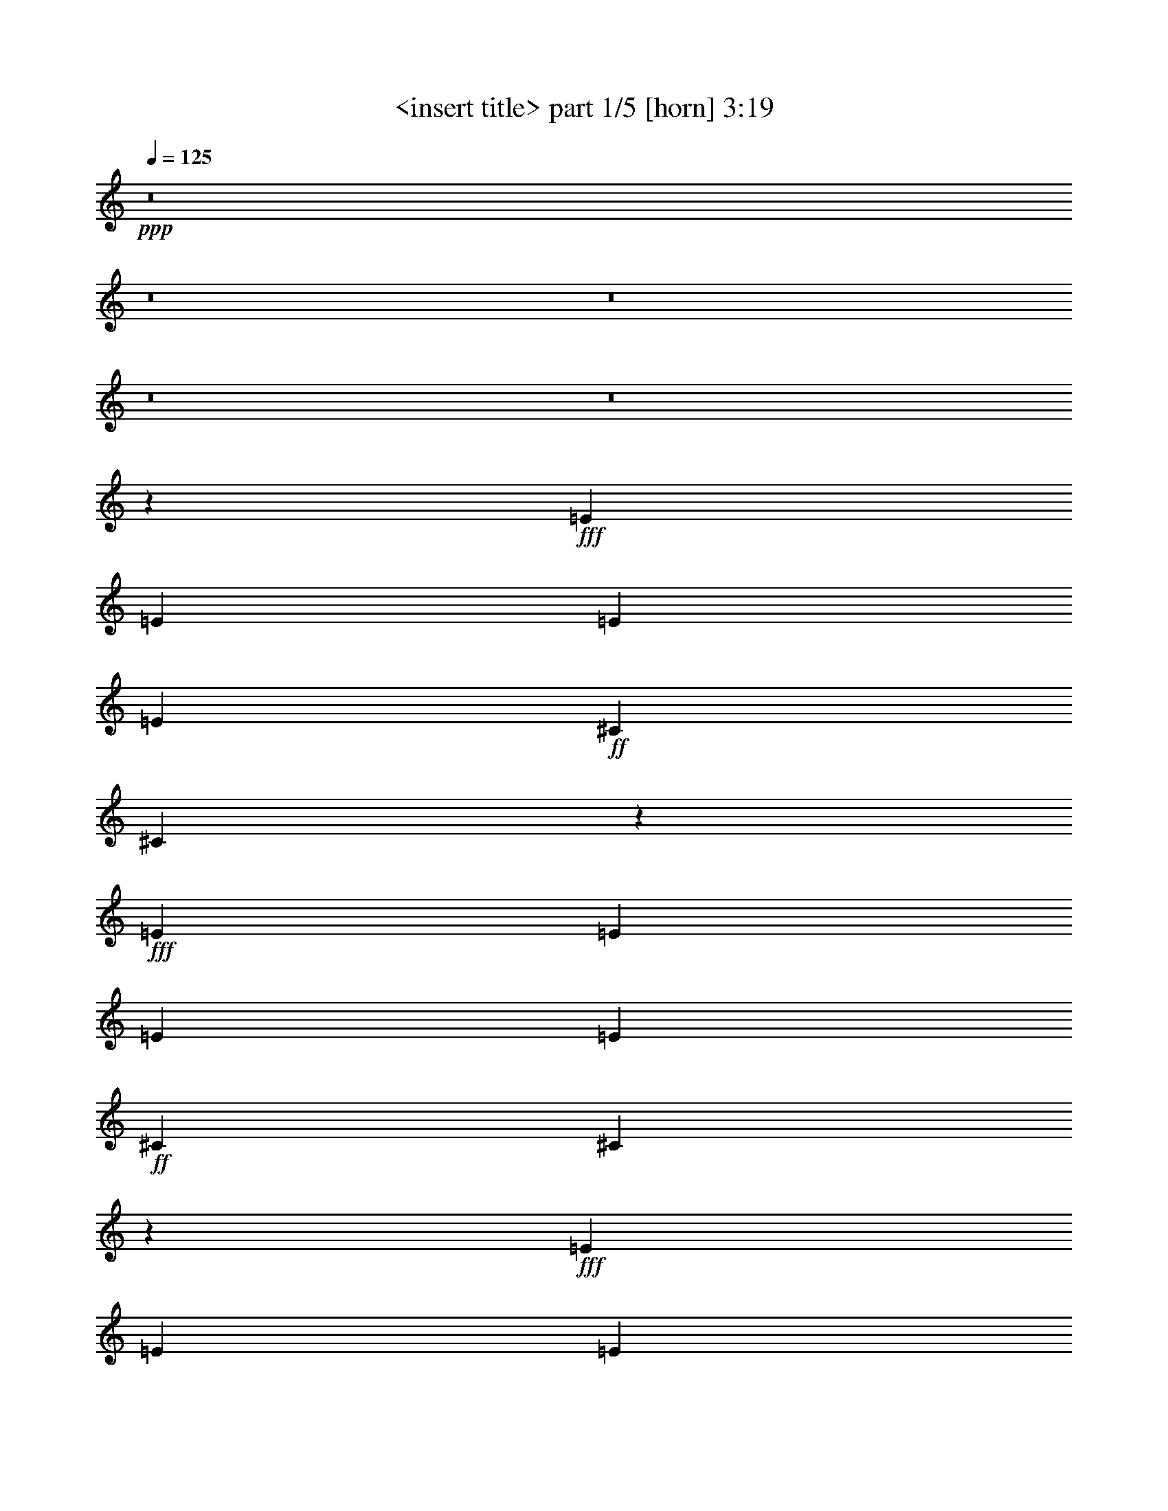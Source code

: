 % Produced with Bruzo's Transcoding Environment
% Transcribed by  <insert name here>

X:1
T:  <insert title> part 1/5 [horn] 3:19
Z: Transcribed with BruTE 64
L: 1/4
Q: 125
K: C
+ppp+
z8
z8
z8
z8
z8
z136429/26032
+fff+
[=E13123/26032]
[=E13123/26032]
[=E13123/26032]
[=E13123/26032]
+ff+
[^C13123/26032]
[^C795/1627]
z27463/26032
+fff+
[=E13123/26032]
[=E13123/26032]
[=E13123/26032]
[=E13123/26032]
+ff+
[^C13123/26032]
[^C894/1627]
z19317/26032
+fff+
[=E6561/26032]
[=E13123/26032]
[=E13123/26032]
[=E13123/26032]
[=E13123/26032]
+ff+
[^C13123/26032]
[^C13937/26032]
+fff+
[=B,13341/26032]
z12905/26032
[=E13123/26032]
[=E13123/26032]
[=E13123/26032]
[=E13123/26032]
[=E27059/26032]
+ff+
[^C13299/26032]
z12947/26032
+fff+
[=E13123/26032]
[=E13123/26032]
[=E13123/26032]
[=E13123/26032]
+ff+
[^C13937/26032]
[^C13363/26032]
z13003/13016
+fff+
[=E13123/26032]
[=E13123/26032]
[=E13123/26032]
[=E13123/26032]
+ff+
[^C871/1627]
[^C13123/26032]
+fff+
[=B,6607/13016]
z1629/3254
[=E13123/26032]
[=E13123/26032]
+ff+
[^C13123/26032]
+fff+
[=E13937/26032]
[=E13123/26032]
+ff+
[^C13123/26032]
+fff+
[=E13123/13016]
[^F13123/13016]
[^F13123/26032]
[=E871/1627]
[^F13123/26032]
[=E13123/26032]
[^F13123/13016]
+ff+
[^C25931/26032]
z79867/26032
+fff+
[^F13123/26032]
[=E13123/26032]
[^F871/1627]
[=E13123/26032]
[^F13123/26032]
[=E13123/26032]
[^F13123/13016]
+ff+
[^C12923/13016]
z4997/1627
+fff+
[^F13123/26032]
[=E871/1627]
[^F13123/26032]
[=E13123/26032]
[^F13123/26032]
[=E13123/26032]
[^F13123/13016]
[=B,13123/26032]
+ff+
[^C14265/26032]
z39205/13016
+fff+
[^F871/1627]
[=E13123/26032]
[^F13123/26032]
[=E13123/26032]
[^F13123/26032]
[=E13123/26032]
[^F13123/13016]
[=B,13937/26032]
+ff+
[^C6683/13016]
z52777/13016
[^C4921/13016]
[^C3281/26032]
+fff+
[^F13123/13016]
[^F13123/26032]
[=F3281/13016]
+ff+
[^C6227/26032]
z8
z8
z20949/26032
+fff+
[=E13123/26032]
[=E13123/26032]
[=E13123/26032]
[=E13123/26032]
+ff+
[^C13123/26032]
[^C7155/13016]
z1617/1627
+fff+
[=E13123/26032]
[=E13123/26032]
[=E13123/26032]
[=E13123/26032]
+ff+
[^C13123/26032]
[^C3567/6508]
z19353/26032
+fff+
[=E3281/13016]
[=E13123/26032]
[=E13123/26032]
[=E13123/26032]
[=E13123/26032]
+ff+
[^C871/1627]
+fff+
[=B,3353/6508]
z25957/26032
[=E13123/26032]
[=E13123/26032]
[=E13123/26032]
[=E13123/26032]
[^F6765/6508]
+ff+
[^C6631/13016]
z3211/13016
+fff+
[=E3281/13016]
[=E13123/26032]
[=E13123/26032]
[=E13123/26032]
[=E13123/26032]
+ff+
[^C871/1627]
[^C13123/26032]
+fff+
[=B,3305/6508]
z6513/13016
[=E13123/26032]
[=E13123/26032]
[=E13123/26032]
[=E13937/26032]
+ff+
[^C13123/26032]
[^C3321/6508]
z26085/26032
+fff+
[=E13123/26032]
[=E13123/26032]
+ff+
[^C13123/26032]
+fff+
[=E871/1627]
[=E13123/26032]
+ff+
[^C13123/26032]
+fff+
[=E13123/26032]
[=E13123/26032]
[=E13123/26032]
+ff+
[^C13123/26032]
+fff+
[=E13937/26032]
[=E13123/26032]
[=E13123/26032]
[=E26215/26032]
z6577/13016
[=E4921/6508]
+ff+
[^C3281/13016]
[^C6561/26032]
[^C7375/26032]
+fff+
[=E13123/26032]
[=E13123/26032]
+ff+
[^C13123/26032]
+fff+
[=E13123/26032]
+ff+
[^C13123/26032]
+fff+
[=E13123/13016]
+ff+
[^C13937/26032]
+fff+
[=E13123/26032]
+ff+
[^C13123/26032]
+fff+
[=E6557/13016]
z19693/26032
+ff+
[^C3281/13016]
[^C13123/26032]
+fff+
[=E871/1627]
+ff+
[^C13123/26032]
+fff+
[=E13123/26032]
[=E13123/26032]
+ff+
[^C13123/26032]
[^C13123/26032]
+fff+
[=E13123/26032]
[=E13123/26032]
[=E13937/26032]
[=E13123/26032]
+ff+
[^C13123/26032]
+fff+
[=E13123/26032]
[=E13123/26032]
[=E13123/13016]
[=E871/1627]
[=E13123/26032]
[=E13123/13016]
[=B,13123/26032]
+ff+
[^C13123/26032]
+fff+
[=B,13123/26032]
[=B,13123/26032]
+ff+
[^C13937/26032]
[^C13123/26032]
[^C13123/26032]
[^C13123/26032]
+fff+
[=B,13051/26032]
z39441/26032
+ff+
[^C871/1627]
+fff+
[=E13123/26032]
+ff+
[^C13123/26032]
+fff+
[=E13123/26032]
[=E13123/26032]
+ff+
[^C13123/26032]
+fff+
[=E6765/6508]
[^F13123/13016]
[^F13123/26032]
[=E13123/26032]
[^F13123/26032]
[=E13123/26032]
[^F27059/26032]
+ff+
[^C1648/1627]
z39715/13016
+fff+
[^F13123/26032]
[=E13123/26032]
[^F13123/26032]
[=E13123/26032]
[^F13123/26032]
[=E13123/26032]
[^F27059/26032]
+ff+
[^C26283/26032]
z79515/26032
+fff+
[^F13123/26032]
[=E13123/26032]
[^F13123/26032]
[=E13123/26032]
[^F13123/26032]
[=E871/1627]
[^F13123/13016]
[=B,13123/26032]
+ff+
[^C13075/26032]
z4975/1627
+fff+
[^F13123/26032]
[=E13123/26032]
[^F13123/26032]
[=E13123/26032]
[^F871/1627]
[=E13123/26032]
[^F13123/13016]
[=B,13123/26032]
+ff+
[^C6495/13016]
z79685/26032
+fff+
[^F13123/13016]
[^F13123/26032]
[=E13123/26032]
[^F871/1627]
[^F13123/26032]
[=E13123/26032]
[^F13123/26032]
[=E13123/26032]
[^F12905/26032]
z39885/13016
[^F13123/26032]
[=E13123/26032]
+ff+
[^C13123/26032]
[^C871/1627]
[^C13123/26032]
[^C13123/26032]
+fff+
[=D13123/26032]
[=B,13123/26032]
[=A,19685/26032]
[=B,3129/13016]
z79855/26032
[=E13123/26032]
[^F13123/26032]
[=E871/1627]
[^F13123/26032]
[=E13123/26032]
[^F13123/26032]
[^F13123/26032]
[^G13123/13016]
[^F12735/26032]
z19985/6508
[^F13123/26032]
[=E871/1627]
[^F13123/26032]
[=E13123/26032]
[^F13123/26032]
[=E13123/26032]
[^F13123/13016]
[=B,13123/26032]
+ff+
[^C14277/26032]
z39199/13016
+fff+
[^F871/1627]
[^F13123/26032]
[^F13123/6508]
[^F12951/13016]
z66773/26032
[=E53625/26032]
z12803/26032
[=A13123/13016]
[^F13123/26032]
[=E13123/26032]
[^F12801/26032]
z8
z8
z8
z89891/26032
[=E27059/26032]
[^F39369/26032]
[^F13123/26032]
[=E13123/26032]
[^F13937/26032]
[=E13123/26032]
[^F13123/13016]
+ff+
[^C6519/6508]
z79721/26032
+fff+
[^F13123/26032]
[=E13123/26032]
[^F13123/26032]
[=E13937/26032]
[^F13123/26032]
[=E13123/26032]
[^F13123/13016]
+ff+
[^C25991/26032]
z39903/13016
+fff+
[^F13123/26032]
[=E13123/26032]
[^F13123/26032]
[=E13937/26032]
[^F13123/26032]
[=E13123/26032]
[^F13123/13016]
[=B,13123/26032]
+ff+
[^C12783/26032]
z79891/26032
+fff+
[^F13123/26032]
[=E13123/26032]
[^F13937/26032]
[=E13123/26032]
[^F13123/26032]
[=E13123/26032]
[^F13123/13016]
[=B,13123/26032]
+ff+
[^C14325/26032]
z78349/26032
+fff+
[^F6765/6508]
[^F13123/26032]
[=E13123/26032]
[^F13123/26032]
[^F13123/26032]
[=E13123/26032]
[^F13123/26032]
[=E13123/26032]
[^F890/1627]
z39217/13016
[^F13937/26032]
[=E13123/26032]
+ff+
[^C13123/26032]
[^C13123/26032]
[^C13123/26032]
[^C13123/26032]
+fff+
[=D13123/26032]
[=B,13123/26032]
[=A,10249/13016]
[=B,1695/6508]
z79333/26032
[=E13123/26032]
[^F13123/26032]
[=E13123/26032]
[^F13123/26032]
[=E13123/26032]
[^F13123/26032]
[^F13123/26032]
[^G27059/26032]
[^F13257/26032]
z39709/13016
[^F13123/26032]
[=E13123/26032]
[^F13123/26032]
[=E13123/26032]
[^F13123/26032]
[=E13123/26032]
[^F27059/26032]
[=B,13123/26032]
+ff+
[^C3293/6508]
z79503/26032
+fff+
[^F13123/26032]
[^F13123/26032]
[^F53305/26032]
[^F3303/3254]
z8
z8
z8
z8
z6589/13016
[=E13123/26032]
[=E13123/26032]
[=E13937/26032]
[=E13123/26032]
+ff+
[^C13123/26032]
[^C3283/6508]
z26237/26032
+fff+
[=E13123/26032]
[=E871/1627]
[=E13123/26032]
[=E13123/26032]
+ff+
[^C13123/26032]
[^C6545/13016]
z9859/13016
+fff+
[=E6561/26032]
[=E13123/26032]
[=E13937/26032]
[=E13123/26032]
[=E13123/26032]
+ff+
[^C13123/26032]
[^C13123/26032]
[^C13123/26032]
+fff+
[=E13123/26032]
[=E20091/13016]
[=B,13123/13016]
+ff+
[^C13123/13016]
+fff+
[^G,26733/13016]
z8
z/4

X:2
T:  <insert title> part 2/5 [harp] 3:19
Z: Transcribed with BruTE 64
L: 1/4
Q: 125
K: C
+ppp+
+f+
[^F,13123/26032^C13123/26032^F13123/26032]
+pp+
[^F,13123/26032^C13123/26032^F13123/26032]
[^F,13123/26032^C13123/26032^F13123/26032]
[^F,13937/26032^C13937/26032^F13937/26032]
[^F,13123/26032^C13123/26032^F13123/26032]
[^F,13123/26032^C13123/26032^F13123/26032]
[^F,13123/26032^C13123/26032^F13123/26032]
[^F,13123/26032^C13123/26032^F13123/26032]
+mp+
[^F,13123/26032^C13123/26032^F13123/26032]
[^F,13123/26032^C13123/26032^F13123/26032]
[^F,13123/26032^C13123/26032^F13123/26032]
[^F,871/1627^C871/1627^F871/1627]
[^F,13123/26032^C13123/26032^F13123/26032]
[^F,13123/26032^C13123/26032^F13123/26032]
[^F,13123/26032^C13123/26032^F13123/26032]
[^F,13123/26032^C13123/26032^F13123/26032]
+mf+
[^F,13123/26032^C13123/26032^F13123/26032]
[^F,13123/26032^C13123/26032^F13123/26032]
[^F,13123/26032^C13123/26032^F13123/26032]
[^F,13937/26032^C13937/26032^F13937/26032]
[^F,13123/26032^C13123/26032^F13123/26032]
[^F,13123/26032^C13123/26032^F13123/26032]
[^F,13123/26032^C13123/26032^F13123/26032]
[^F,13123/26032^C13123/26032^F13123/26032]
[^F,1619/1627^C1619/1627^F1619/1627]
z7139/13016
[^C13123/26032^G13123/26032^c13123/26032]
+f+
[=D6637/13016=A6637/13016=d6637/13016]
z3243/6508
+mf+
[^C3265/6508^G3265/6508^c3265/6508]
z6593/13016
[=B,12931/13016^F12931/13016=B12931/13016]
z14321/26032
+mp+
[=A,13123/26032]
+mf+
[=B,13123/26032]
[^F3281/6508=B3281/6508=d3281/6508]
z6561/13016
+mp+
[=A,13123/26032]
+mf+
[=B,13723/13016^F13723/13016=B13723/13016=d13723/13016]
z796/1627
[=B,13123/26032^F13123/26032]
[=A,13189/26032=E13189/26032]
z13057/26032
[=E,12975/26032=B,12975/26032=E12975/26032]
z13271/26032
[^F,40183/26032^C40183/26032^F40183/26032]
+mp+
[=E,13123/26032]
+mf+
[^F,13123/26032]
+mp+
[=A,13123/26032]
+mf+
[^F,13123/26032]
+mp+
[=E,13123/26032]
+mf+
[^F,27361/26032^C27361/26032^F27361/26032]
z12821/26032
[^C13123/26032^G13123/26032^c13123/26032]
+f+
[=D819/1627=A819/1627=d819/1627]
z6571/13016
+mf+
[^C6445/13016^G6445/13016^c6445/13016]
z3339/6508
[=B,27319/26032^F27319/26032=B27319/26032]
z804/1627
+mp+
[=A,13123/26032]
+mf+
[=B,13123/26032]
[^F6477/13016=B6477/13016=d6477/13016]
z3323/6508
+mp+
[=A,13123/26032]
+mf+
[=B,6819/6508^F6819/6508=B6819/6508=d6819/6508]
z6453/13016
[=B,13123/26032^F13123/26032]
[=A,13019/26032=E13019/26032]
z13227/26032
[=E,12805/26032=B,12805/26032=E12805/26032]
z14255/26032
[^F,39369/26032^C39369/26032^F39369/26032]
+mp+
[=E,13123/26032]
+mf+
[^F,13123/26032]
+mp+
[=A,13123/26032]
+mf+
[^F,13123/26032]
+mp+
[=E,871/1627]
+mf+
[^F,13189/13016^C13189/13016^F13189/13016]
z12991/26032
[^C13123/26032^G13123/26032^c13123/26032]
+f+
[=D6467/13016=A6467/13016=d6467/13016]
z832/1627
+mf+
[^C795/1627^G795/1627^c795/1627]
z3585/6508
[=B,26335/26032^F26335/26032=B26335/26032]
z6517/13016
+mp+
[=A,13123/26032]
+mf+
[=B,13123/26032]
[^F799/1627=B799/1627]
z14275/26032
+mp+
[=A,13123/26032]
+mf+
[=B,26293/26032^F26293/26032=B26293/26032=d26293/26032]
z3269/6508
[=B,13123/26032^F13123/26032]
[=A,12849/26032=E12849/26032]
z13397/26032
[=E,7131/13016=B,7131/13016=E7131/13016]
z6399/13016
[^F,39369/26032^C39369/26032^F39369/26032]
+mp+
[=E,13123/26032]
+mf+
[^F,13123/26032]
+mp+
[=A,871/1627]
+mf+
[^F,13123/26032]
+mp+
[=E,13123/26032]
+mf+
[^F,1638/1627^C1638/1627^F1638/1627]
z13161/26032
[^C13123/26032^G13123/26032^c13123/26032]
+f+
[=D3191/6508=A3191/6508=d3191/6508]
z1787/3254
+mf+
[^C13363/26032^G13363/26032^c13363/26032]
z12883/26032
[=B,26165/26032^F26165/26032=B26165/26032]
z3301/6508
+mp+
[=A,13123/26032]
+mf+
[=B,13123/26032]
[^F14241/26032=B14241/26032]
z6409/13016
+mp+
[=A,13123/26032]
+mf+
[=B,26123/26032^F26123/26032=B26123/26032=d26123/26032]
z6623/13016
[=B,13123/26032^F13123/26032]
[=A,7153/13016=E7153/13016]
z6377/13016
[=E,6639/13016=B,6639/13016=E6639/13016]
z1621/3254
[^F,13123/6508^C13123/6508^F13123/6508]
[^F,871/1627^C871/1627^F871/1627]
[^F,13123/26032^C13123/26032^F13123/26032]
[^F,13123/26032^C13123/26032^F13123/26032]
[^F,13123/26032^C13123/26032^F13123/26032]
[=A,13019/13016=E13019/13016=A13019/13016^c13019/13016=e13019/13016]
z13331/26032
[=A,13937/26032=E13937/26032=A13937/26032^c13937/26032=e13937/26032]
[=A,26423/26032=E26423/26032=A26423/26032^c26423/26032=e26423/26032]
z6473/13016
[=A,13123/26032=E13123/26032=A13123/26032^c13123/26032=e13123/26032]
[=A,25995/26032=E25995/26032=A25995/26032^c25995/26032=e25995/26032]
z6687/13016
[=A,871/1627=E871/1627=A871/1627^c871/1627=e871/1627]
[=A,13123/13016=E13123/13016=A13123/13016^c13123/13016=e13123/13016]
[=B,13123/13016^F13123/13016=B13123/13016^d13123/13016^f13123/13016]
[^F,25953/26032^C25953/26032^F25953/26032=A25953/26032^c25953/26032]
z1677/3254
[^F,13937/26032^C13937/26032^F13937/26032=A13937/26032^c13937/26032]
[^F,13169/13016^C13169/13016^F13169/13016=A13169/13016^c13169/13016]
z13031/26032
+f+
[=D13123/26032=A13123/26032=d13123/26032]
[=D12955/13016=A12955/13016=d12955/13016]
z892/1627
[=D13123/26032=A13123/26032=d13123/26032]
[=D13123/13016=A13123/13016=d13123/13016]
+mf+
[^C13123/13016^G13123/13016^c13123/13016]
[=A,6467/6508=E6467/6508=A6467/6508^c6467/6508=e6467/6508]
z14315/26032
[=A,13123/26032=E13123/26032=A13123/26032^c13123/26032=e13123/26032]
[=A,26253/26032=E26253/26032=A26253/26032^c26253/26032=e26253/26032]
z3279/6508
[=A,13123/26032=E13123/26032=A13123/26032^c13123/26032=e13123/26032]
[=A,6863/6508=E6863/6508=A6863/6508^c6863/6508=e6863/6508]
z6365/13016
[=A,13123/26032=E13123/26032=A13123/26032^c13123/26032=e13123/26032]
[=A,13123/13016=E13123/13016=A13123/13016^c13123/13016=e13123/13016]
[=B,13123/13016^F13123/13016=B13123/13016^d13123/13016^f13123/13016]
[^F,13705/13016^C13705/13016^F13705/13016=A13705/13016^c13705/13016]
z12773/26032
[^F,13123/26032^C13123/26032^F13123/26032=A13123/26032^c13123/26032]
[^F,3271/3254^C3271/3254^F3271/3254=A3271/3254^c3271/3254]
z13201/26032
+f+
[=D13123/26032=A13123/26032=d13123/26032]
[=D27367/26032=A27367/26032=d27367/26032]
z12815/26032
[=D13123/26032=A13123/26032=d13123/26032]
[=D13123/13016=A13123/13016=d13123/13016]
+mf+
[^C13123/13016^G13123/13016^c13123/13016]
[^F,27325/26032^C27325/26032^F27325/26032]
z6429/13016
[^C13123/26032^G13123/26032^c13123/26032]
+f+
[=D13067/26032=A13067/26032=d13067/26032]
z13179/26032
+mf+
[^C12853/26032^G12853/26032^c12853/26032]
z13393/26032
[=B,13641/13016^F13641/13016=B13641/13016]
z3225/6508
+mp+
[=A,13123/26032]
+mf+
[=B,13123/26032]
[^F6459/13016=B6459/13016=d6459/13016]
z833/1627
+mp+
[=A,13937/26032]
+mf+
[=B,13213/13016^F13213/13016=B13213/13016=d13213/13016]
z12943/26032
[=B,13123/26032^F13123/26032]
[=A,6491/13016=E6491/13016]
z829/1627
[=E,798/1627=B,798/1627=E798/1627]
z14291/26032
[^F,39369/26032^C39369/26032^F39369/26032]
+mp+
[=E,13123/26032]
+mf+
[^F,13123/26032]
+mp+
[=A,13123/26032]
+mf+
[^F,13123/26032]
+mp+
[=E,13937/26032]
+mf+
[^F,26341/26032^C26341/26032^F26341/26032]
z3257/6508
[^C13123/26032^G13123/26032^c13123/26032]
+f+
[=D12897/26032=A12897/26032=d12897/26032]
z13349/26032
+mf+
[^C7155/13016^G7155/13016^c7155/13016]
z12749/26032
[=B,26299/26032^F26299/26032=B26299/26032]
z6535/13016
+mp+
[=A,13123/26032]
+mf+
[=B,13123/26032]
[^F3187/6508=B3187/6508]
z1789/3254
+mp+
[=A,13123/26032]
+mf+
[=B,1641/1627^F1641/1627=B1641/1627=d1641/1627]
z13113/26032
[=B,13123/26032^F13123/26032]
[=A,3203/6508=E3203/6508]
z14247/26032
[=E,3353/6508=B,3353/6508=E3353/6508]
z6417/13016
[^F,39369/26032^C39369/26032^F39369/26032]
+mp+
[=E,13123/26032]
+mf+
[^F,13123/26032]
+mp+
[=A,13937/26032]
+mf+
[^F,13123/26032]
+mp+
[=E,13123/26032]
+mf+
[^F,26171/26032^C26171/26032^F26171/26032]
z6599/13016
[^C13123/26032^G13123/26032^c13123/26032]
+f+
[=D12727/26032=A12727/26032=d12727/26032]
z3583/6508
+mf+
[^C13327/26032^G13327/26032^c13327/26032]
z12919/26032
[=B,26129/26032^F26129/26032=B26129/26032]
z1655/3254
+mp+
[=A,13123/26032]
+mf+
[=B,13937/26032]
[^F13391/26032=B13391/26032]
z12855/26032
+mp+
[=A,13123/26032]
+mf+
[=B,13043/13016^F13043/13016=B13043/13016=d13043/13016]
z13283/26032
[=B,13123/26032^F13123/26032]
[=A,14269/26032=E14269/26032]
z6395/13016
[=E,6621/13016=B,6621/13016=E6621/13016]
z3251/6508
[^F,39369/26032^C39369/26032^F39369/26032]
+mp+
[=E,13937/26032]
+mf+
[^F,13123/26032]
+mp+
[=A,13123/26032]
+mf+
[^F,13123/26032]
+mp+
[=E,13123/26032]
+mf+
[^F,26001/26032^C26001/26032^F26001/26032]
z1671/3254
[^C871/1627^G871/1627^c871/1627]
+f+
[=D13371/26032=A13371/26032=d13371/26032]
z12875/26032
+mf+
[^C13157/26032^G13157/26032^c13157/26032]
z13089/26032
[=B,25959/26032^F25959/26032=B25959/26032]
z6705/13016
+mp+
[=A,13937/26032]
+mf+
[=B,13123/26032]
[^F13221/26032=B13221/26032]
z13025/26032
+mp+
[=A,13123/26032]
+mf+
[=B,6479/6508^F6479/6508=B6479/6508=d6479/6508]
z7133/13016
[=B,13123/26032^F13123/26032]
[=A,6643/13016=E6643/13016]
z810/1627
[=E,817/1627=B,817/1627=E817/1627]
z6587/13016
[^F,40183/26032^C40183/26032^F40183/26032]
+mp+
[=E,13123/26032]
+mf+
[^F,13123/26032]
+mp+
[=A,13123/26032]
+mf+
[^F,13123/26032]
+mp+
[=E,13123/26032]
+mf+
[^F,13729/13016^C13729/13016^F13729/13016]
z3181/6508
[^C13123/26032^G13123/26032^c13123/26032]
+f+
[=D13201/26032=A13201/26032=d13201/26032]
z13045/26032
+mf+
[^C12987/26032^G12987/26032^c12987/26032]
z13259/26032
[=B,3427/3254^F3427/3254=B3427/3254]
z12767/26032
+mp+
[=A,13123/26032]
+mf+
[=B,13123/26032]
[^F13051/26032=B13051/26032]
z13195/26032
+mp+
[=A,13123/26032]
+mf+
[=B,27373/26032^F27373/26032=B27373/26032=d27373/26032]
z12809/26032
[=B,13123/26032^F13123/26032]
[=A,3279/6508=E3279/6508]
z6565/13016
[=E,6451/13016=B,6451/13016=E6451/13016]
z834/1627
[^F,26653/13016^C26653/13016^F26653/13016]
[^F,13123/26032^C13123/26032^F13123/26032]
[^F,13123/26032^C13123/26032^F13123/26032]
[^F,13123/26032^C13123/26032^F13123/26032]
[^F,13123/26032^C13123/26032^F13123/26032]
[=A,3411/3254=E3411/3254=A3411/3254^c3411/3254=e3411/3254]
z6447/13016
[=A,13123/26032=E13123/26032=A13123/26032^c13123/26032=e13123/26032]
[=A,26047/26032=E26047/26032=A26047/26032^c26047/26032=e26047/26032]
z6661/13016
[=A,13937/26032=E13937/26032=A13937/26032^c13937/26032=e13937/26032]
[=A,1652/1627=E1652/1627=A1652/1627^c1652/1627=e1652/1627]
z12937/26032
[=A,13123/26032=E13123/26032=A13123/26032^c13123/26032=e13123/26032]
[=A,13123/13016=E13123/13016=A13123/13016^c13123/13016=e13123/13016]
[=B,27059/26032^F27059/26032=B27059/26032^d27059/26032^f27059/26032]
[^F,13195/13016^C13195/13016^F13195/13016=A13195/13016^c13195/13016]
z12979/26032
[^F,13123/26032^C13123/26032^F13123/26032=A13123/26032^c13123/26032]
[^F,12981/13016^C12981/13016^F12981/13016=A12981/13016^c12981/13016]
z13407/26032
+f+
[=D13937/26032=A13937/26032=d13937/26032]
[=D26347/26032=A26347/26032=d26347/26032]
z6511/13016
[=D13123/26032=A13123/26032=d13123/26032]
[=D13123/13016=A13123/13016=d13123/13016]
+mf+
[^C27059/26032^G27059/26032^c27059/26032]
[=A,26305/26032=E26305/26032=A26305/26032^c26305/26032=e26305/26032]
z1633/3254
[=A,13123/26032=E13123/26032=A13123/26032^c13123/26032=e13123/26032]
[=A,25877/26032=E25877/26032=A25877/26032^c25877/26032=e25877/26032]
z7153/13016
[=A,13123/26032=E13123/26032=A13123/26032^c13123/26032=e13123/26032]
[=A,13131/13016=E13131/13016=A13131/13016^c13131/13016=e13131/13016]
z13107/26032
[=A,13123/26032=E13123/26032=A13123/26032^c13123/26032=e13123/26032]
[=A,27059/26032=E27059/26032=A27059/26032^c27059/26032=e27059/26032]
[=B,13123/13016^F13123/13016=B13123/13016^d13123/13016^f13123/13016]
[^F,6555/6508^C6555/6508^F6555/6508=A6555/6508^c6555/6508]
z13149/26032
[^F,13123/26032^C13123/26032^F13123/26032=A13123/26032^c13123/26032]
[^F,27419/26032^C27419/26032^F27419/26032=A27419/26032^c27419/26032]
z3191/6508
+f+
[=D13123/26032=A13123/26032=d13123/26032]
[=D26177/26032=A26177/26032=d26177/26032]
z1649/3254
[=D13123/26032=A13123/26032=d13123/26032]
[=D27059/26032=A27059/26032=d27059/26032]
+mf+
[^C13123/13016^G13123/13016^c13123/13016]
[=A,26135/26032=E26135/26032=A26135/26032^c26135/26032=e26135/26032]
z6617/13016
[=A,13123/26032=E13123/26032=A13123/26032^c13123/26032=e13123/26032]
[=A,13667/13016=E13667/13016=A13667/13016^c13667/13016=e13667/13016]
z12849/26032
[=A,13123/26032=E13123/26032=A13123/26032^c13123/26032=e13123/26032]
[=A,6523/6508=E6523/6508=A6523/6508^c6523/6508=e6523/6508]
z13277/26032
[=A,13123/26032=E13123/26032=A13123/26032^c13123/26032=e13123/26032]
[=A,27059/26032=E27059/26032=A27059/26032^c27059/26032=e27059/26032]
[=B,13123/13016^F13123/13016=B13123/13016^d13123/13016^f13123/13016]
[^F,13025/13016^C13025/13016^F13025/13016=A13025/13016^c13025/13016]
z13319/26032
[^F,13937/26032^C13937/26032^F13937/26032=A13937/26032^c13937/26032]
[^F,26435/26032^C26435/26032^F26435/26032=A26435/26032^c26435/26032]
z6467/13016
+f+
[=D13123/26032=A13123/26032=d13123/26032]
[=D26007/26032=A26007/26032=d26007/26032]
z6681/13016
[=D871/1627=A871/1627=d871/1627]
[=D13123/13016=A13123/13016=d13123/13016]
+mf+
[^C13123/13016^G13123/13016^c13123/13016]
[=A,25965/26032=E25965/26032=A25965/26032^c25965/26032=e25965/26032]
z3351/6508
[=A,13937/26032=E13937/26032=A13937/26032^c13937/26032=e13937/26032]
[=A,13175/13016=E13175/13016=A13175/13016^c13175/13016=e13175/13016]
z13019/26032
[=E,13123/26032=B,13123/26032=E13123/26032]
[=E,12961/13016=B,12961/13016=E12961/13016]
z3565/6508
[=E,13123/26032=B,13123/26032=E13123/26032]
[=E,13123/13016=B,13123/13016=E13123/13016]
[=E,13123/13016=B,13123/13016=E13123/13016]
[^F,3235/3254^C3235/3254^F3235/3254=A3235/3254^c3235/3254]
z14303/26032
[^F,13123/26032^C13123/26032^F13123/26032=A13123/26032^c13123/26032]
[^F,26265/26032^C26265/26032^F26265/26032=A26265/26032^c26265/26032]
z819/1627
+f+
[=D13123/26032=A13123/26032=d13123/26032]
[=D3433/3254=A3433/3254=d3433/3254]
z6359/13016
[=D13123/26032=A13123/26032=d13123/26032]
[=D13123/13016=A13123/13016=d13123/13016]
[=D13123/13016=A13123/13016=d13123/13016]
+mf+
[=E,8-=B,8-=E8-]
[=E,3339/26032=B,3339/26032=E3339/26032]
[^F,27337/26032^C27337/26032^F27337/26032]
z6423/13016
[^C13123/26032^G13123/26032^c13123/26032]
+f+
[=D13079/26032=A13079/26032=d13079/26032]
z13167/26032
+mf+
[^C12865/26032^G12865/26032^c12865/26032]
z13381/26032
[=B,13647/13016^F13647/13016=B13647/13016]
z1611/3254
+mp+
[=A,13123/26032]
+mf+
[=B,13123/26032]
[^F6465/13016=B6465/13016]
z3329/6508
+mp+
[=A,13937/26032]
+mf+
[=B,13219/13016^F13219/13016=B13219/13016=d13219/13016]
z12931/26032
[=B,13123/26032^F13123/26032]
[=A,6497/13016=E6497/13016]
z3313/6508
[=E,3195/6508=B,3195/6508=E3195/6508]
z14279/26032
[^F,39369/26032^C39369/26032^F39369/26032]
+mp+
[=E,13123/26032]
+mf+
[^F,13123/26032]
+mp+
[=A,13123/26032]
+mf+
[^F,13123/26032]
+mp+
[=E,13937/26032]
+mf+
[^F,26353/26032^C26353/26032^F26353/26032]
z/2
[^C13123/26032^G13123/26032^c13123/26032]
+f+
[=D12909/26032=A12909/26032=d12909/26032]
z13337/26032
+mf+
[^C7161/13016^G7161/13016^c7161/13016]
z12737/26032
[=B,26311/26032^F26311/26032=B26311/26032]
z6529/13016
+mp+
[=A,13123/26032]
+mf+
[=B,13123/26032]
[^F1595/3254=B1595/3254]
z3575/6508
+mp+
[=A,13123/26032]
+mf+
[=B,6567/6508^F6567/6508=B6567/6508=d6567/6508]
z13101/26032
[=B,13123/26032^F13123/26032]
[=A,1603/3254=E1603/3254]
z6711/13016
[=E,14237/26032=B,14237/26032=E14237/26032]
z6411/13016
[^F,13123/6508^C13123/6508^F13123/6508]
[^F,13123/26032^C13123/26032^F13123/26032]
[^F,13937/26032^C13937/26032^F13937/26032]
[^F,13123/26032^C13123/26032^F13123/26032]
[^F,13123/26032^C13123/26032^F13123/26032]
[=A,26183/26032=E26183/26032=A26183/26032^c26183/26032=e26183/26032]
z6593/13016
[=A,13123/26032=E13123/26032=A13123/26032^c13123/26032=e13123/26032]
[=A,13691/13016=E13691/13016=A13691/13016^c13691/13016=e13691/13016]
z800/1627
[=A,13123/26032=E13123/26032=A13123/26032^c13123/26032=e13123/26032]
[=A,26141/26032=E26141/26032=A26141/26032^c26141/26032=e26141/26032]
z3307/6508
[=A,13123/26032=E13123/26032=A13123/26032^c13123/26032=e13123/26032]
[=A,6765/6508=E6765/6508=A6765/6508^c6765/6508=e6765/6508]
[=B,13123/13016^F13123/13016=B13123/13016^d13123/13016^f13123/13016]
[^F,13049/13016^C13049/13016^F13049/13016=A13049/13016^c13049/13016]
z13271/26032
[^F,13123/26032^C13123/26032^F13123/26032=A13123/26032^c13123/26032]
[^F,27297/26032^C27297/26032^F27297/26032=A27297/26032^c27297/26032]
z12885/26032
+f+
[=D13123/26032=A13123/26032=d13123/26032]
[=D3257/3254=A3257/3254=d3257/3254]
z13313/26032
[=D13123/26032=A13123/26032=d13123/26032]
[=D6765/6508=A6765/6508=d6765/6508]
+mf+
[^C13123/13016^G13123/13016^c13123/13016]
[=A,26013/26032=E26013/26032=A26013/26032^c26013/26032=e26013/26032]
z3339/6508
[=A,871/1627=E871/1627=A871/1627^c871/1627=e871/1627]
[=A,26399/26032=E26399/26032=A26399/26032^c26399/26032=e26399/26032]
z6485/13016
[=A,13123/26032=E13123/26032=A13123/26032^c13123/26032=e13123/26032]
[=A,25971/26032=E25971/26032=A25971/26032^c25971/26032=e25971/26032]
z6699/13016
[=A,13937/26032=E13937/26032=A13937/26032^c13937/26032=e13937/26032]
[=A,13123/13016=E13123/13016=A13123/13016^c13123/13016=e13123/13016]
[=B,13123/13016^F13123/13016=B13123/13016^d13123/13016^f13123/13016]
[^F,3241/3254^C3241/3254^F3241/3254=A3241/3254^c3241/3254]
z7127/13016
[^F,13123/26032^C13123/26032^F13123/26032=A13123/26032^c13123/26032]
[^F,13157/13016^C13157/13016^F13157/13016=A13157/13016^c13157/13016]
z13055/26032
+f+
[=D13123/26032=A13123/26032=d13123/26032]
[=D12943/13016=A12943/13016=d12943/13016]
z14297/26032
[=D13123/26032=A13123/26032=d13123/26032]
[=D13123/13016=A13123/13016=d13123/13016]
+mf+
[^C13123/13016^G13123/13016^c13123/13016]
[=A,25843/26032=E25843/26032=A25843/26032^c25843/26032=e25843/26032]
z14339/26032
[=A,13123/26032=E13123/26032=A13123/26032^c13123/26032=e13123/26032]
[=A,26229/26032=E26229/26032=A26229/26032^c26229/26032=e26229/26032]
z3285/6508
[=A,13123/26032=E13123/26032=A13123/26032^c13123/26032=e13123/26032]
[=A,6857/6508=E6857/6508=A6857/6508^c6857/6508=e6857/6508]
z12755/26032
[=A,13123/26032=E13123/26032=A13123/26032^c13123/26032=e13123/26032]
[=A,13123/13016=E13123/13016=A13123/13016^c13123/13016=e13123/13016]
[=B,13123/13016^F13123/13016=B13123/13016^d13123/13016^f13123/13016]
[^F,27385/26032^C27385/26032^F27385/26032=A27385/26032^c27385/26032]
z12797/26032
[^F,13123/26032^C13123/26032^F13123/26032=A13123/26032^c13123/26032]
[^F,1634/1627^C1634/1627^F1634/1627=A1634/1627^c1634/1627]
z13225/26032
+f+
[=D13123/26032=A13123/26032=d13123/26032]
[=D27343/26032=A27343/26032=d27343/26032]
z1605/3254
[=D13123/26032=A13123/26032=d13123/26032]
[=D13123/13016=A13123/13016=d13123/13016]
+mf+
[^C13123/13016^G13123/13016^c13123/13016]
[=A,6825/6508=E6825/6508=A6825/6508^c6825/6508=e6825/6508]
z6441/13016
[=A,13123/26032=E13123/26032=A13123/26032^c13123/26032=e13123/26032]
[=A,26059/26032=E26059/26032=A26059/26032^c26059/26032=e26059/26032]
z6655/13016
[=E,13123/26032=B,13123/26032=E13123/26032]
[=E,13629/13016=B,13629/13016=E13629/13016]
z12925/26032
[=E,13123/26032=B,13123/26032=E13123/26032]
[=E,13123/13016=B,13123/13016=E13123/13016]
[=E,27059/26032=B,27059/26032=E27059/26032]
[^F,13201/13016^C13201/13016^F13201/13016=A13201/13016^c13201/13016]
z12967/26032
[^F,13123/26032^C13123/26032^F13123/26032=A13123/26032^c13123/26032]
[^F,12987/13016^C12987/13016^F12987/13016=A12987/13016^c12987/13016]
z13395/26032
+f+
[=D13937/26032=A13937/26032=d13937/26032]
[=D26359/26032=A26359/26032=d26359/26032]
z6505/13016
[=D13123/26032=A13123/26032=d13123/26032]
[=D13123/13016=A13123/13016=d13123/13016]
[=D27059/26032=A27059/26032=d27059/26032]
+mf+
[^F,26317/26032^C26317/26032^F26317/26032]
z3263/6508
[^C13123/26032^G13123/26032^c13123/26032]
+f+
[=D12873/26032=A12873/26032=d12873/26032]
z13373/26032
+mf+
[^C7143/13016^G7143/13016^c7143/13016]
z6387/13016
[=B,13137/13016^F13137/13016=B13137/13016]
z13095/26032
+mp+
[=A,13123/26032]
+mf+
[=B,13123/26032]
[^F12723/26032=B12723/26032=d12723/26032]
z896/1627
+mp+
[=A,13123/26032]
+mf+
[=B,3279/3254^F3279/3254=B3279/3254=d3279/3254]
z13137/26032
[=B,13123/26032^F13123/26032]
[=A,3197/6508=E3197/6508]
z892/1627
[=E,13387/26032=B,13387/26032=E13387/26032]
z12859/26032
[^F,39369/26032^C39369/26032^F39369/26032]
+mp+
[=E,13123/26032]
+mf+
[^F,13123/26032]
+mp+
[=A,871/1627]
+mf+
[^F,13123/26032]
+mp+
[=E,13123/26032]
+mf+
[^F,26147/26032^C26147/26032^F26147/26032]
z6611/13016
[^C13123/26032^G13123/26032^c13123/26032]
+f+
[=D7165/13016=A7165/13016=d7165/13016]
z6365/13016
+mf+
[^C6651/13016^G6651/13016^c6651/13016]
z809/1627
[=B,3263/3254^F3263/3254=B3263/3254]
z13265/26032
+mp+
[=A,13123/26032]
+mf+
[=B,871/1627]
[^F13367/26032=B13367/26032=d13367/26032]
z12879/26032
+mp+
[=A,13123/26032]
+mf+
[=B,13031/13016^F13031/13016=B13031/13016=d13031/13016]
z13307/26032
[=B,13123/26032^F13123/26032]
[=A,14245/26032=E14245/26032]
z12815/26032
[=E,13217/26032=B,13217/26032=E13217/26032]
z13029/26032
[^F,39369/26032^C39369/26032^F39369/26032]
+mp+
[=E,871/1627]
+mf+
[^F,13123/26032]
+mp+
[=A,13123/26032]
+mf+
[^F,13123/26032]
+mp+
[=E,13123/26032]
+mf+
[^F,25977/26032^C25977/26032^F25977/26032]
z837/1627
[^C13937/26032^G13937/26032^c13937/26032]
+f+
[=D6673/13016=A6673/13016=d6673/13016]
z3225/6508
+mf+
[^C3283/6508^G3283/6508^c3283/6508]
z6557/13016
[=B,12967/13016^F12967/13016=B12967/13016]
z1781/3254
+mp+
[=A,13123/26032]
+mf+
[=B,13123/26032]
[^F13197/26032=B13197/26032]
z13049/26032
+mp+
[=A,13123/26032]
+mf+
[=B,6473/6508^F6473/6508=B6473/6508=d6473/6508]
z14291/26032
[=B,13123/26032^F13123/26032]
[=A,13261/26032=E13261/26032]
z12985/26032
[=E,13047/26032=B,13047/26032=E13047/26032]
z2893/6508
[^F,/8-^C/8-]
[^F,103223/13016-^C103223/13016-^F103223/13016-]
[^F,/8^C/8^F/8]
z25/4

X:3
T:  <insert title> part 3/5 [lute] 3:19
Z: Transcribed with BruTE 64
L: 1/4
Q: 125
K: C
+ppp+
+p+
[^F,13123/26032^C13123/26032]
[^F,13123/26032^C13123/26032]
[^F,13123/26032^C13123/26032]
[^F,13937/26032^C13937/26032]
[^F,13123/26032^C13123/26032]
[^F,13123/26032^C13123/26032]
[^F,13123/26032^C13123/26032]
[^F,13123/26032^C13123/26032]
[^F,13123/26032^C13123/26032]
[^F,13123/26032^C13123/26032]
[^F,13123/26032^C13123/26032]
[^F,871/1627^C871/1627]
[^F,13123/26032^C13123/26032]
[^F,13123/26032^C13123/26032]
+mf+
[^F,13123/26032^C13123/26032]
[^F,13123/26032^C13123/26032]
[^F,13123/26032^C13123/26032]
[^F,13123/26032^C13123/26032]
[^F,13123/26032^C13123/26032]
[^F,13937/26032^C13937/26032]
[^F,13123/26032^C13123/26032]
[^F,13123/26032^C13123/26032]
[^F,13123/26032^C13123/26032]
[^F,13123/26032^C13123/26032]
[^F,1619/1627^C1619/1627]
z7139/13016
[^C13123/26032^G13123/26032]
+f+
[=D6637/13016=A6637/13016]
z3243/6508
+mf+
[^C3265/6508^G3265/6508]
z6593/13016
[=B,12931/13016^F12931/13016]
z14321/26032
+mp+
[=A,13123/26032]
+mf+
[=B,13123/26032]
[^F3281/6508]
z6561/13016
+mp+
[=A,13123/26032]
+mf+
[=B,13723/13016^F13723/13016]
z796/1627
[=B,13123/26032^F13123/26032]
[=A,13189/26032=E13189/26032]
z13057/26032
[=E,12975/26032=B,12975/26032]
z13271/26032
[^F,40183/26032^C40183/26032]
+mp+
[=E,13123/26032]
[^F,13123/26032]
[=A,13123/26032]
[^F,13123/26032]
[=E,13123/26032]
+mf+
[^F,27361/26032^C27361/26032]
z12821/26032
[^C13123/26032^G13123/26032]
+f+
[=D819/1627=A819/1627]
z6571/13016
+mf+
[^C6445/13016^G6445/13016]
z3339/6508
[=B,27319/26032^F27319/26032]
z804/1627
+mp+
[=A,13123/26032]
+mf+
[=B,13123/26032]
[^F6477/13016]
z3323/6508
+mp+
[=A,13123/26032]
+mf+
[=B,6819/6508^F6819/6508]
z6453/13016
[=B,13123/26032^F13123/26032]
[=A,13019/26032=E13019/26032]
z13227/26032
[=E,12805/26032=B,12805/26032]
z14255/26032
[^F,39369/26032^C39369/26032]
+mp+
[=E,13123/26032]
[^F,13123/26032]
[=A,13123/26032]
[^F,13123/26032]
[=E,871/1627]
+mf+
[^F,13189/13016^C13189/13016]
z12991/26032
[^C13123/26032^G13123/26032]
+f+
[=D6467/13016=A6467/13016]
z832/1627
+mf+
[^C795/1627^G795/1627]
z3585/6508
[=B,26335/26032^F26335/26032]
z6517/13016
+mp+
[=A,13123/26032]
+mf+
[=B,13123/26032]
[^F799/1627]
z14275/26032
+mp+
[=A,13123/26032]
+mf+
[=B,26293/26032^F26293/26032]
z3269/6508
[=B,13123/26032^F13123/26032]
[=A,12849/26032=E12849/26032]
z13397/26032
[=E,7131/13016=B,7131/13016]
z6399/13016
[^F,39369/26032^C39369/26032]
+mp+
[=E,13123/26032]
[^F,13123/26032]
[=A,871/1627]
[^F,13123/26032]
[=E,13123/26032]
+mf+
[^F,1638/1627^C1638/1627]
z13161/26032
[^C13123/26032^G13123/26032]
+f+
[=D3191/6508=A3191/6508]
z1787/3254
+mf+
[^C13363/26032^G13363/26032]
z12883/26032
[=B,26165/26032^F26165/26032]
z3301/6508
+mp+
[=A,13123/26032]
+mf+
[=B,13123/26032]
[^F14241/26032]
z6409/13016
+mp+
[=A,13123/26032]
+mf+
[=B,26123/26032^F26123/26032]
z6623/13016
[=B,13123/26032^F13123/26032]
[=A,7153/13016=E7153/13016]
z6377/13016
[=E,6639/13016=B,6639/13016]
z1621/3254
[^F,13123/6508^C13123/6508]
[^F,871/1627^C871/1627]
[^F,13123/26032^C13123/26032]
[^F,13123/26032^C13123/26032]
[^F,13123/26032^C13123/26032]
+f+
[=A,13019/13016=E13019/13016=A13019/13016]
z13331/26032
[=A,13937/26032=E13937/26032=A13937/26032]
[=A,26423/26032=E26423/26032=A26423/26032]
z6473/13016
[=A,13123/26032=E13123/26032=A13123/26032]
[=A,25995/26032=E25995/26032=A25995/26032]
z6687/13016
[=A,871/1627=E871/1627=A871/1627]
[=A,13123/13016=E13123/13016=A13123/13016]
+mf+
[=B,13123/13016^F13123/13016=B13123/13016]
[^F,25953/26032^C25953/26032^F25953/26032]
z1677/3254
[^F,13937/26032^C13937/26032^F13937/26032]
[^F,13169/13016^C13169/13016^F13169/13016]
z13031/26032
+f+
[=D13123/26032=A13123/26032=d13123/26032]
[=D12955/13016=A12955/13016=d12955/13016]
z892/1627
[=D13123/26032=A13123/26032=d13123/26032]
[=D13123/13016=A13123/13016=d13123/13016]
+mf+
[^C13123/13016^G13123/13016^c13123/13016]
+f+
[=A,6467/6508=E6467/6508=A6467/6508]
z14315/26032
[=A,13123/26032=E13123/26032=A13123/26032]
[=A,26253/26032=E26253/26032=A26253/26032]
z3279/6508
[=A,13123/26032=E13123/26032=A13123/26032]
[=A,6863/6508=E6863/6508=A6863/6508]
z6365/13016
[=A,13123/26032=E13123/26032=A13123/26032]
[=A,13123/13016=E13123/13016=A13123/13016]
+mf+
[=B,13123/13016^F13123/13016=B13123/13016]
[^F,13705/13016^C13705/13016^F13705/13016]
z12773/26032
[^F,13123/26032^C13123/26032^F13123/26032]
[^F,3271/3254^C3271/3254^F3271/3254]
z13201/26032
+f+
[=D13123/26032=A13123/26032=d13123/26032]
[=D27367/26032=A27367/26032=d27367/26032]
z12815/26032
[=D13123/26032=A13123/26032=d13123/26032]
[=D13123/13016=A13123/13016=d13123/13016]
+mf+
[^C13123/13016^G13123/13016^c13123/13016]
[^F,27325/26032^C27325/26032]
z6429/13016
[^C13123/26032^G13123/26032]
+f+
[=D13067/26032=A13067/26032]
z13179/26032
+mf+
[^C12853/26032^G12853/26032]
z13393/26032
[=B,13641/13016^F13641/13016]
z3225/6508
+mp+
[=A,13123/26032]
+mf+
[=B,13123/26032]
[^F6459/13016]
z833/1627
+mp+
[=A,13937/26032]
+mf+
[=B,13213/13016^F13213/13016]
z12943/26032
[=B,13123/26032^F13123/26032]
[=A,6491/13016=E6491/13016]
z829/1627
[=E,798/1627=B,798/1627]
z14291/26032
[^F,39369/26032^C39369/26032]
+mp+
[=E,13123/26032]
[^F,13123/26032]
[=A,13123/26032]
[^F,13123/26032]
[=E,13937/26032]
+mf+
[^F,26341/26032^C26341/26032]
z3257/6508
[^C13123/26032^G13123/26032]
+f+
[=D12897/26032=A12897/26032]
z13349/26032
+mf+
[^C7155/13016^G7155/13016]
z12749/26032
[=B,26299/26032^F26299/26032]
z6535/13016
+mp+
[=A,13123/26032]
+mf+
[=B,13123/26032]
[^F3187/6508]
z1789/3254
+mp+
[=A,13123/26032]
+mf+
[=B,1641/1627^F1641/1627]
z13113/26032
[=B,13123/26032^F13123/26032]
[=A,3203/6508=E3203/6508]
z14247/26032
[=E,3353/6508=B,3353/6508]
z6417/13016
[^F,39369/26032^C39369/26032]
+mp+
[=E,13123/26032]
[^F,13123/26032]
[=A,13937/26032]
[^F,13123/26032]
[=E,13123/26032]
+mf+
[^F,26171/26032^C26171/26032]
z6599/13016
[^C13123/26032^G13123/26032]
+f+
[=D12727/26032=A12727/26032]
z3583/6508
+mf+
[^C13327/26032^G13327/26032]
z12919/26032
[=B,26129/26032^F26129/26032]
z1655/3254
+mp+
[=A,13123/26032]
+mf+
[=B,13937/26032]
[^F13391/26032]
z12855/26032
+mp+
[=A,13123/26032]
+mf+
[=B,13043/13016^F13043/13016]
z13283/26032
[=B,13123/26032^F13123/26032]
[=A,14269/26032=E14269/26032]
z6395/13016
[=E,6621/13016=B,6621/13016]
z3251/6508
[^F,39369/26032^C39369/26032]
+mp+
[=E,13937/26032]
[^F,13123/26032]
[=A,13123/26032]
[^F,13123/26032]
[=E,13123/26032]
+mf+
[^F,26001/26032^C26001/26032]
z1671/3254
[^C871/1627^G871/1627]
+f+
[=D13371/26032=A13371/26032]
z12875/26032
+mf+
[^C13157/26032^G13157/26032]
z13089/26032
[=B,25959/26032^F25959/26032]
z6705/13016
+mp+
[=A,13937/26032]
+mf+
[=B,13123/26032]
[^F13221/26032]
z13025/26032
+mp+
[=A,13123/26032]
+mf+
[=B,6479/6508^F6479/6508]
z7133/13016
[=B,13123/26032^F13123/26032]
[=A,6643/13016=E6643/13016]
z810/1627
[=E,817/1627=B,817/1627]
z6587/13016
[^F,40183/26032^C40183/26032]
+mp+
[=E,13123/26032]
[^F,13123/26032]
[=A,13123/26032]
[^F,13123/26032]
[=E,13123/26032]
+mf+
[^F,13729/13016^C13729/13016]
z3181/6508
[^C13123/26032^G13123/26032]
+f+
[=D13201/26032=A13201/26032]
z13045/26032
+mf+
[^C12987/26032^G12987/26032]
z13259/26032
[=B,3427/3254^F3427/3254]
z12767/26032
+mp+
[=A,13123/26032]
+mf+
[=B,13123/26032]
[^F13051/26032]
z13195/26032
+mp+
[=A,13123/26032]
+mf+
[=B,27373/26032^F27373/26032]
z12809/26032
[=B,13123/26032^F13123/26032]
[=A,3279/6508=E3279/6508]
z6565/13016
[=E,6451/13016=B,6451/13016]
z834/1627
[^F,26653/13016^C26653/13016]
[^F,13123/26032^C13123/26032]
[^F,13123/26032^C13123/26032]
[^F,13123/26032^C13123/26032]
[^F,13123/26032^C13123/26032]
+f+
[=A,3411/3254=E3411/3254=A3411/3254]
z6447/13016
[=A,13123/26032=E13123/26032=A13123/26032]
[=A,26047/26032=E26047/26032=A26047/26032]
z6661/13016
[=A,13937/26032=E13937/26032=A13937/26032]
[=A,1652/1627=E1652/1627=A1652/1627]
z12937/26032
[=A,13123/26032=E13123/26032=A13123/26032]
[=A,13123/13016=E13123/13016=A13123/13016]
+mf+
[=B,27059/26032^F27059/26032=B27059/26032]
[^F,13195/13016^C13195/13016^F13195/13016]
z12979/26032
[^F,13123/26032^C13123/26032^F13123/26032]
[^F,12981/13016^C12981/13016^F12981/13016]
z13407/26032
+f+
[=D13937/26032=A13937/26032=d13937/26032]
[=D26347/26032=A26347/26032=d26347/26032]
z6511/13016
[=D13123/26032=A13123/26032=d13123/26032]
[=D13123/13016=A13123/13016=d13123/13016]
+mf+
[^C27059/26032^G27059/26032^c27059/26032]
+f+
[=A,26305/26032=E26305/26032=A26305/26032]
z1633/3254
[=A,13123/26032=E13123/26032=A13123/26032]
[=A,25877/26032=E25877/26032=A25877/26032]
z7153/13016
[=A,13123/26032=E13123/26032=A13123/26032]
[=A,13131/13016=E13131/13016=A13131/13016]
z13107/26032
[=A,13123/26032=E13123/26032=A13123/26032]
[=A,27059/26032=E27059/26032=A27059/26032]
+mf+
[=B,13123/13016^F13123/13016=B13123/13016]
[^F,6555/6508^C6555/6508^F6555/6508]
z13149/26032
[^F,13123/26032^C13123/26032^F13123/26032]
[^F,27419/26032^C27419/26032^F27419/26032]
z3191/6508
+f+
[=D13123/26032=A13123/26032=d13123/26032]
[=D26177/26032=A26177/26032=d26177/26032]
z1649/3254
[=D13123/26032=A13123/26032=d13123/26032]
[=D27059/26032=A27059/26032=d27059/26032]
+mf+
[^C13123/13016^G13123/13016^c13123/13016]
+f+
[=A,26135/26032=E26135/26032=A26135/26032]
z6617/13016
[=A,13123/26032=E13123/26032=A13123/26032]
[=A,13667/13016=E13667/13016=A13667/13016]
z12849/26032
[=A,13123/26032=E13123/26032=A13123/26032]
[=A,6523/6508=E6523/6508=A6523/6508]
z13277/26032
[=A,13123/26032=E13123/26032=A13123/26032]
[=A,27059/26032=E27059/26032=A27059/26032]
+mf+
[=B,13123/13016^F13123/13016=B13123/13016]
[^F,13025/13016^C13025/13016^F13025/13016]
z13319/26032
[^F,13937/26032^C13937/26032^F13937/26032]
[^F,26435/26032^C26435/26032^F26435/26032]
z6467/13016
+f+
[=D13123/26032=A13123/26032=d13123/26032]
[=D26007/26032=A26007/26032=d26007/26032]
z6681/13016
[=D871/1627=A871/1627=d871/1627]
[=D13123/13016=A13123/13016=d13123/13016]
+mf+
[^C13123/13016^G13123/13016^c13123/13016]
+f+
[=A,25965/26032=E25965/26032=A25965/26032]
z3351/6508
[=A,13937/26032=E13937/26032=A13937/26032]
[=A,13175/13016=E13175/13016=A13175/13016]
z13019/26032
+mf+
[=E,13123/26032=B,13123/26032=E13123/26032]
[=E,12961/13016=B,12961/13016=E12961/13016]
z3565/6508
[=E,13123/26032=B,13123/26032=E13123/26032]
[=E,13123/13016=B,13123/13016=E13123/13016]
[=E,13123/13016=B,13123/13016=E13123/13016]
[^F,3235/3254^C3235/3254^F3235/3254]
z14303/26032
[^F,13123/26032^C13123/26032^F13123/26032]
[^F,26265/26032^C26265/26032^F26265/26032]
z819/1627
+f+
[=D13123/26032=A13123/26032=d13123/26032]
[=D3433/3254=A3433/3254=d3433/3254]
z6359/13016
[=D13123/26032=A13123/26032=d13123/26032]
[=D13123/13016=A13123/13016=d13123/13016]
[=D13123/13016=A13123/13016=d13123/13016]
+mf+
[=E,8-=B,8-=E8-]
[=E,3339/26032=B,3339/26032=E3339/26032]
+fff+
[=B40183/26032]
+ff+
[=e13123/26032]
+fff+
[=B46337/13016]
[=B13123/13016]
[=A13123/26032]
[^F13123/26032]
[=A13937/26032]
[=B39369/26032]
+ff+
[=e13123/26032]
+fff+
[=B79551/26032]
+ff+
[=e13123/26032]
+fff+
[=B13123/13016]
[=A13123/26032]
[^F13123/26032]
[=A13937/26032]
[=B13123/13016]
+ff+
[=e13123/26032]
+fff+
[=B13123/26032]
[=B13123/13016]
+ff+
[=e26685/13016]
z9777/26032
+fff+
[=B13123/13016]
[=A13123/26032]
[^F13937/26032]
[=A13123/26032]
[=B3281/26032]
[=B13123/13016]
+ff+
[=e13123/26032]
+fff+
[=B13123/26032]
[=B53305/26032]
+mf+
[^F,13123/6508^C13123/6508]
[^F,13123/26032^C13123/26032]
[^F,13937/26032^C13937/26032]
[^F,13123/26032^C13123/26032]
[^F,13123/26032^C13123/26032]
+f+
[=A,26183/26032=E26183/26032=A26183/26032]
z6593/13016
[=A,13123/26032=E13123/26032=A13123/26032]
[=A,13691/13016=E13691/13016=A13691/13016]
z800/1627
[=A,13123/26032=E13123/26032=A13123/26032]
[=A,26141/26032=E26141/26032=A26141/26032]
z3307/6508
[=A,13123/26032=E13123/26032=A13123/26032]
[=A,6765/6508=E6765/6508=A6765/6508]
+mf+
[=B,13123/13016^F13123/13016=B13123/13016]
[^F,13049/13016^C13049/13016^F13049/13016]
z13271/26032
[^F,13123/26032^C13123/26032^F13123/26032]
[^F,27297/26032^C27297/26032^F27297/26032]
z12885/26032
+f+
[=D13123/26032=A13123/26032=d13123/26032]
[=D3257/3254=A3257/3254=d3257/3254]
z13313/26032
[=D13123/26032=A13123/26032=d13123/26032]
[=D6765/6508=A6765/6508=d6765/6508]
+mf+
[^C13123/13016^G13123/13016^c13123/13016]
+f+
[=A,26013/26032=E26013/26032=A26013/26032]
z3339/6508
[=A,871/1627=E871/1627=A871/1627]
[=A,26399/26032=E26399/26032=A26399/26032]
z6485/13016
[=A,13123/26032=E13123/26032=A13123/26032]
[=A,25971/26032=E25971/26032=A25971/26032]
z6699/13016
[=A,13937/26032=E13937/26032=A13937/26032]
[=A,13123/13016=E13123/13016=A13123/13016]
+mf+
[=B,13123/13016^F13123/13016=B13123/13016]
[^F,3241/3254^C3241/3254^F3241/3254]
z7127/13016
[^F,13123/26032^C13123/26032^F13123/26032]
[^F,13157/13016^C13157/13016^F13157/13016]
z13055/26032
+f+
[=D13123/26032=A13123/26032=d13123/26032]
[=D12943/13016=A12943/13016=d12943/13016]
z14297/26032
[=D13123/26032=A13123/26032=d13123/26032]
[=D13123/13016=A13123/13016=d13123/13016]
+mf+
[^C13123/13016^G13123/13016^c13123/13016]
+f+
[=A,25843/26032=E25843/26032=A25843/26032]
z14339/26032
[=A,13123/26032=E13123/26032=A13123/26032]
[=A,26229/26032=E26229/26032=A26229/26032]
z3285/6508
[=A,13123/26032=E13123/26032=A13123/26032]
[=A,6857/6508=E6857/6508=A6857/6508]
z12755/26032
[=A,13123/26032=E13123/26032=A13123/26032]
[=A,13123/13016=E13123/13016=A13123/13016]
+mf+
[=B,13123/13016^F13123/13016=B13123/13016]
[^F,27385/26032^C27385/26032^F27385/26032]
z12797/26032
[^F,13123/26032^C13123/26032^F13123/26032]
[^F,1634/1627^C1634/1627^F1634/1627]
z13225/26032
+f+
[=D13123/26032=A13123/26032=d13123/26032]
[=D27343/26032=A27343/26032=d27343/26032]
z1605/3254
[=D13123/26032=A13123/26032=d13123/26032]
[=D13123/13016=A13123/13016=d13123/13016]
+mf+
[^C13123/13016^G13123/13016^c13123/13016]
+f+
[=A,6825/6508=E6825/6508=A6825/6508]
z6441/13016
[=A,13123/26032=E13123/26032=A13123/26032]
[=A,26059/26032=E26059/26032=A26059/26032]
z6655/13016
+mf+
[=E,13123/26032=B,13123/26032=E13123/26032]
[=E,13629/13016=B,13629/13016=E13629/13016]
z12925/26032
[=E,13123/26032=B,13123/26032=E13123/26032]
[=E,13123/13016=B,13123/13016=E13123/13016]
[=E,27059/26032=B,27059/26032=E27059/26032]
[^F,13201/13016^C13201/13016^F13201/13016]
z12967/26032
[^F,13123/26032^C13123/26032^F13123/26032]
[^F,12987/13016^C12987/13016^F12987/13016]
z13395/26032
+f+
[=D13937/26032=A13937/26032=d13937/26032]
[=D26359/26032=A26359/26032=d26359/26032]
z6505/13016
[=D13123/26032=A13123/26032=d13123/26032]
[=D13123/13016=A13123/13016=d13123/13016]
[=D1709/1627=A1709/1627=d1709/1627]
z8
z8
z6393/26032
+mf+
[^F,26147/26032^C26147/26032]
z6611/13016
[^C13123/26032^G13123/26032]
+f+
[=D7165/13016=A7165/13016]
z6365/13016
+mf+
[^C6651/13016^G6651/13016]
z809/1627
[=B,3263/3254^F3263/3254]
z13265/26032
+mp+
[=A,13123/26032]
+mf+
[=B,871/1627]
[^F13367/26032]
z12879/26032
+mp+
[=A,13123/26032]
+mf+
[=B,13031/13016^F13031/13016]
z13307/26032
[=B,13123/26032^F13123/26032]
[=A,14245/26032=E14245/26032]
z12815/26032
[=E,13217/26032=B,13217/26032]
z13029/26032
[^F,39369/26032^C39369/26032]
+mp+
[=E,871/1627]
[^F,13123/26032]
[=A,13123/26032]
[^F,13123/26032]
[=E,13123/26032]
[^F,25977/26032]
z8
z8
z8
z25/16

X:4
T:  <insert title> part 4/5 [theorbo] 3:19
Z: Transcribed with BruTE 64
L: 1/4
Q: 125
K: C
+ppp+
z8
z109137/26032
+mf+
[^F1619/1627]
z7139/13016
+f+
[^c13123/26032]
[=d6637/13016]
z3243/6508
[^c3265/6508]
z6593/13016
+mf+
[=B12931/13016]
z14321/26032
+f+
[=A13123/26032]
+mf+
[=B26247/26032]
z6561/13016
+f+
[=A13123/26032]
+mf+
[=B13723/13016]
z796/1627
[=B13123/26032]
+f+
[=A13189/26032]
z13057/26032
+mf+
[=E12975/26032]
z13271/26032
[^F40183/26032]
[=E13123/26032]
[^F13123/26032]
+f+
[=A13123/26032]
+mf+
[^F13123/26032]
[=E13123/26032]
[^F27361/26032]
z12821/26032
+f+
[^c13123/26032]
[=d819/1627]
z6571/13016
[^c6445/13016]
z3339/6508
+mf+
[=B27319/26032]
z804/1627
+f+
[=A13123/26032]
+mf+
[=B26077/26032]
z3323/6508
+f+
[=A13123/26032]
+mf+
[=B6819/6508]
z6453/13016
[=B13123/26032]
+f+
[=A13019/26032]
z13227/26032
+mf+
[=E12805/26032]
z14255/26032
[^F39369/26032]
[=E13123/26032]
[^F13123/26032]
+f+
[=A13123/26032]
+mf+
[^F13123/26032]
[=E871/1627]
[^F13189/13016]
z12991/26032
+f+
[^c13123/26032]
[=d6467/13016]
z832/1627
[^c795/1627]
z3585/6508
+mf+
[=B26335/26032]
z6517/13016
+f+
[=A13123/26032]
+mf+
[=B25907/26032]
z14275/26032
+f+
[=A13123/26032]
+mf+
[=B26293/26032]
z3269/6508
[=B13123/26032]
+f+
[=A12849/26032]
z13397/26032
+mf+
[=E7131/13016]
z6399/13016
[^F39369/26032]
[=E13123/26032]
[^F13123/26032]
+f+
[=A871/1627]
+mf+
[^F13123/26032]
[=E13123/26032]
[^F1638/1627]
z13161/26032
+f+
[^c13123/26032]
[=d3191/6508]
z1787/3254
[^c13363/26032]
z12883/26032
+mf+
[=B26165/26032]
z3301/6508
+f+
[=A13123/26032]
+mf+
[=B6841/6508]
z6409/13016
+f+
[=A13123/26032]
+mf+
[=B26123/26032]
z6623/13016
[=B13123/26032]
+f+
[=A7153/13016]
z6377/13016
+mf+
[=E6639/13016]
z1621/3254
[^F13123/6508]
[^F871/1627]
[^F13123/26032]
[^F13123/26032]
[^F13123/26032]
+f+
[=A13019/13016]
z13331/26032
[=A13937/26032]
[=A26423/26032]
z6473/13016
[=A13123/26032]
[=A25995/26032]
z6687/13016
[=A871/1627]
[=A13123/13016]
+mf+
[=B13123/13016]
[^F25953/26032]
z1677/3254
[^F13937/26032]
[^F39369/26032]
+f+
[=d13123/26032]
[=d12955/13016]
z892/1627
[=d13123/26032]
[=d13123/13016]
[^c13123/13016]
[=A6467/6508]
z14315/26032
[=A13123/26032]
[=A26253/26032]
z3279/6508
[=A13123/26032]
[=A6863/6508]
z6365/13016
[=A13123/26032]
[=A13123/13016]
+mf+
[=B13123/13016]
[^F13705/13016]
z12773/26032
[^F13123/26032]
[^F39369/26032]
+f+
[=d13123/26032]
[=d27367/26032]
z12815/26032
[=d13123/26032]
[=d13123/13016]
[^c13123/13016]
+mf+
[^F27325/26032]
z6429/13016
+f+
[^c13123/26032]
[=d13067/26032]
z13179/26032
[^c12853/26032]
z13393/26032
+mf+
[=B13641/13016]
z3225/6508
+f+
[=A13123/26032]
+mf+
[=B26041/26032]
z833/1627
+f+
[=A13937/26032]
+mf+
[=B13213/13016]
z12943/26032
[=B13123/26032]
+f+
[=A6491/13016]
z829/1627
+mf+
[=E798/1627]
z14291/26032
[^F39369/26032]
[=E13123/26032]
[^F13123/26032]
+f+
[=A13123/26032]
+mf+
[^F13123/26032]
[=E13937/26032]
[^F26341/26032]
z3257/6508
+f+
[^c13123/26032]
[=d12897/26032]
z13349/26032
[^c7155/13016]
z12749/26032
+mf+
[=B26299/26032]
z6535/13016
+f+
[=A13123/26032]
+mf+
[=B25871/26032]
z1789/3254
+f+
[=A13123/26032]
+mf+
[=B1641/1627]
z13113/26032
[=B13123/26032]
+f+
[=A3203/6508]
z14247/26032
+mf+
[=E3353/6508]
z6417/13016
[^F39369/26032]
[=E13123/26032]
[^F13123/26032]
+f+
[=A13937/26032]
+mf+
[^F13123/26032]
[=E13123/26032]
[^F26171/26032]
z6599/13016
+f+
[^c13123/26032]
[=d12727/26032]
z3583/6508
[^c13327/26032]
z12919/26032
+mf+
[=B26129/26032]
z1655/3254
+f+
[=A13123/26032]
+mf+
[=B1708/1627]
z12855/26032
+f+
[=A13123/26032]
+mf+
[=B13043/13016]
z13283/26032
[=B13123/26032]
+f+
[=A14269/26032]
z6395/13016
+mf+
[=E6621/13016]
z3251/6508
[^F39369/26032]
[=E13937/26032]
[^F13123/26032]
+f+
[=A13123/26032]
+mf+
[^F13123/26032]
[=E13123/26032]
[^F26001/26032]
z1671/3254
+f+
[^c871/1627]
[=d13371/26032]
z12875/26032
[^c13157/26032]
z13089/26032
+mf+
[=B25959/26032]
z6705/13016
+f+
[=A13937/26032]
+mf+
[=B3293/3254]
z13025/26032
+f+
[=A13123/26032]
+mf+
[=B6479/6508]
z7133/13016
[=B13123/26032]
+f+
[=A6643/13016]
z810/1627
+mf+
[=E817/1627]
z6587/13016
[^F40183/26032]
[=E13123/26032]
[^F13123/26032]
+f+
[=A13123/26032]
+mf+
[^F13123/26032]
[=E13123/26032]
[^F13729/13016]
z3181/6508
+f+
[^c13123/26032]
[=d13201/26032]
z13045/26032
[^c12987/26032]
z13259/26032
+mf+
[=B3427/3254]
z12767/26032
+f+
[=A13123/26032]
+mf+
[=B13087/13016]
z13195/26032
+f+
[=A13123/26032]
+mf+
[=B27373/26032]
z12809/26032
[=B13123/26032]
+f+
[=A3279/6508]
z6565/13016
+mf+
[=E6451/13016]
z834/1627
[^F26653/13016]
[^F13123/26032]
[^F13123/26032]
[^F13123/26032]
[^F13123/26032]
+f+
[=A3411/3254]
z6447/13016
[=A13123/26032]
[=A26047/26032]
z6661/13016
[=A13937/26032]
[=A1652/1627]
z12937/26032
[=A13123/26032]
[=A13123/13016]
+mf+
[=B27059/26032]
[^F13195/13016]
z12979/26032
[^F13123/26032]
[^F39369/26032]
+f+
[=d13937/26032]
[=d26347/26032]
z6511/13016
[=d13123/26032]
[=d13123/13016]
[^c27059/26032]
[=A26305/26032]
z1633/3254
[=A13123/26032]
[=A25877/26032]
z7153/13016
[=A13123/26032]
[=A13131/13016]
z13107/26032
[=A13123/26032]
[=A27059/26032]
+mf+
[=B13123/13016]
[^F6555/6508]
z13149/26032
[^F13123/26032]
[^F40183/26032]
+f+
[=d13123/26032]
[=d26177/26032]
z1649/3254
[=d13123/26032]
[=d27059/26032]
[^c13123/13016]
[=A26135/26032]
z6617/13016
[=A13123/26032]
[=A13667/13016]
z12849/26032
[=A13123/26032]
[=A6523/6508]
z13277/26032
[=A13123/26032]
[=A27059/26032]
+mf+
[=B13123/13016]
[^F13025/13016]
z13319/26032
[^F13937/26032]
[^F39369/26032]
+f+
[=d13123/26032]
[=d26007/26032]
z6681/13016
[=d871/1627]
[=d13123/13016]
[^c13123/13016]
[=A25965/26032]
z3351/6508
[=A13937/26032]
[=A13175/13016]
z13019/26032
+mf+
[=E13123/26032]
[=E12961/13016]
z3565/6508
[=E13123/26032]
[=E13123/13016]
[=E13123/13016]
[^F3235/3254]
z14303/26032
[^F13123/26032]
[^F39369/26032]
+f+
[=d13123/26032]
[=d3433/3254]
z6359/13016
[=d13123/26032]
[=d13123/13016]
[=d13123/13016]
+mf+
[=E8-]
[=E3339/26032]
[^F27337/26032]
z6423/13016
+f+
[^c13123/26032]
[=d13079/26032]
z13167/26032
[^c12865/26032]
z13381/26032
+mf+
[=B13647/13016]
z1611/3254
+f+
[=A13123/26032]
+mf+
[=B26053/26032]
z3329/6508
+f+
[=A13937/26032]
+mf+
[=B13219/13016]
z12931/26032
[=B13123/26032]
+f+
[=A6497/13016]
z3313/6508
+mf+
[=E3195/6508]
z14279/26032
[^F39369/26032]
[=E13123/26032]
[^F13123/26032]
+f+
[=A13123/26032]
+mf+
[^F13123/26032]
[=E13937/26032]
[^F26353/26032]
z/2
+f+
[^c13123/26032]
[=d12909/26032]
z13337/26032
[^c7161/13016]
z12737/26032
+mf+
[=B26311/26032]
z6529/13016
+f+
[=A13123/26032]
+mf+
[=B25883/26032]
z3575/6508
+f+
[=A13123/26032]
+mf+
[=B6567/6508]
z13101/26032
[=B13123/26032]
+f+
[=A1603/3254]
z6711/13016
+mf+
[=E14237/26032]
z6411/13016
[^F13123/6508]
[^F13123/26032]
[^F13937/26032]
[^F13123/26032]
[^F13123/26032]
+f+
[=A26183/26032]
z6593/13016
[=A13123/26032]
[=A13691/13016]
z800/1627
[=A13123/26032]
[=A26141/26032]
z3307/6508
[=A13123/26032]
[=A6765/6508]
+mf+
[=B13123/13016]
[^F13049/13016]
z13271/26032
[^F13123/26032]
[^F20091/13016]
+f+
[=d13123/26032]
[=d3257/3254]
z13313/26032
[=d13123/26032]
[=d6765/6508]
[^c13123/13016]
[=A26013/26032]
z3339/6508
[=A871/1627]
[=A26399/26032]
z6485/13016
[=A13123/26032]
[=A25971/26032]
z6699/13016
[=A13937/26032]
[=A13123/13016]
+mf+
[=B13123/13016]
[^F3241/3254]
z7127/13016
[^F13123/26032]
[^F39369/26032]
+f+
[=d13123/26032]
[=d12943/13016]
z14297/26032
[=d13123/26032]
[=d13123/13016]
[^c13123/13016]
[=A25843/26032]
z14339/26032
[=A13123/26032]
[=A26229/26032]
z3285/6508
[=A13123/26032]
[=A6857/6508]
z12755/26032
[=A13123/26032]
[=A13123/13016]
+mf+
[=B13123/13016]
[^F27385/26032]
z12797/26032
[^F13123/26032]
[^F39369/26032]
+f+
[=d13123/26032]
[=d27343/26032]
z1605/3254
[=d13123/26032]
[=d13123/13016]
[^c13123/13016]
[=A6825/6508]
z6441/13016
[=A13123/26032]
[=A26059/26032]
z6655/13016
+mf+
[=E13123/26032]
[=E13629/13016]
z12925/26032
[=E13123/26032]
[=E13123/13016]
[=E27059/26032]
[^F13201/13016]
z12967/26032
[^F13123/26032]
[^F39369/26032]
+f+
[=d13937/26032]
[=d26359/26032]
z6505/13016
[=d13123/26032]
[=d13123/13016]
[=d1709/1627]
z8
z148221/26032
+mf+
[=E13123/26032]
[^F13123/26032]
+f+
[=A871/1627]
+mf+
[^F13123/26032]
[=E13123/26032]
[^F26147/26032]
z6611/13016
+f+
[^c13123/26032]
[=d7165/13016]
z6365/13016
[^c6651/13016]
z809/1627
+mf+
[=B3263/3254]
z13265/26032
+f+
[=A13123/26032]
+mf+
[=B27303/26032]
z12879/26032
+f+
[=A13123/26032]
+mf+
[=B13031/13016]
z13307/26032
[=B13123/26032]
+f+
[=A14245/26032]
z12815/26032
+mf+
[=E13217/26032]
z13029/26032
[^F39369/26032]
[=E871/1627]
[^F13123/26032]
+f+
[=A13123/26032]
+mf+
[^F13123/26032]
[=E13123/26032]
[^F25977/26032]
z8
z8
z8
z25/16

X:5
T:  <insert title> part 5/5 [drums] 3:19
Z: Transcribed with BruTE 64
L: 1/4
Q: 125
K: C
+ppp+
+ff+
[=F,13123/13016]
+f+
[=F,6765/6508]
[=F,13123/13016]
[=F,13123/13016]
[=F,13123/13016]
[=F,27059/26032]
[=F,13123/13016]
[=F,13123/13016]
[=F,13123/13016]
[=F,6765/6508]
[=F,13123/13016]
[=C13123/26032]
[=C13123/26032]
+fff+
[=F,13123/26032=G,13123/26032]
[=G,6561/26032]
[=G,3281/13016]
[=G,871/1627=C871/1627]
[=G,3281/13016]
[=G,6561/26032]
[=F,13123/26032=G,13123/26032]
[=G,3281/13016]
[=G,6561/26032]
[=G,13123/26032=C13123/26032]
[=G,3281/13016]
[=G,6561/26032]
[=F,13123/26032=G,13123/26032]
[=G,3281/13016]
[=G,6561/26032]
[=G,13937/26032=C13937/26032]
[=G,6561/26032]
[=G,3281/13016]
[=F,13123/26032=G,13123/26032]
[=G,6561/26032]
[=G,3281/13016]
[=G,13123/26032=C13123/26032]
[=G,6561/26032]
[=G,3281/13016]
[=F,13123/26032=G,13123/26032]
[=G,6561/26032]
[=G,7375/26032]
[=G,13123/26032=C13123/26032]
[=G,3281/13016]
[=G,6561/26032]
[=F,13123/26032=G,13123/26032]
[=G,3281/13016]
[=G,6561/26032]
[=G,13123/26032=C13123/26032]
[=G,3281/13016]
[=G,6561/26032]
[=F,13123/26032=G,13123/26032]
[=G,7375/26032]
[=G,3281/13016]
[=G,13123/26032=C13123/26032]
[=G,6561/26032]
[=G,3281/13016]
[=F,13123/26032=G,13123/26032]
[=G,6561/26032=C6561/26032]
[=G,3281/13016]
[=G,13123/26032=C13123/26032]
+f+
[^A,13123/26032=C13123/26032]
+fff+
[=F,13123/26032=G,13123/26032]
[=G,7375/26032]
[=G,6561/26032]
[=G,13123/26032=C13123/26032]
[=G,3281/13016]
[=G,6561/26032]
[=F,13123/26032=G,13123/26032]
[=G,3281/13016]
[=G,6561/26032]
[=G,13123/26032=C13123/26032]
[=G,3281/13016]
[=G,6561/26032]
[=F,13937/26032=G,13937/26032]
[=G,6561/26032]
[=G,3281/13016]
[=G,13123/26032=C13123/26032]
[=G,6561/26032]
[=G,3281/13016]
[=F,13123/26032=G,13123/26032]
[=G,6561/26032]
[=G,3281/13016]
[=G,13123/26032=C13123/26032]
[=G,6561/26032]
[=G,3281/13016]
[=F,871/1627=G,871/1627]
[=G,3281/13016]
[=G,6561/26032]
[=G,13123/26032=C13123/26032]
[=G,3281/13016]
[=G,6561/26032]
[=F,13123/26032=G,13123/26032]
[=G,3281/13016]
[=G,6561/26032]
[=G,13123/26032=C13123/26032]
[=G,3281/13016]
[=G,7375/26032]
[=F,13123/26032=G,13123/26032]
[=G,6561/26032]
[=G,3281/13016]
[=G,13123/26032=C13123/26032]
[=G,6561/26032]
[=G,3281/13016]
[=F,13123/26032=G,13123/26032]
[=G,6561/26032=C6561/26032]
[=G,3281/13016]
[=G,13123/26032=C13123/26032]
+f+
[^A,871/1627=C871/1627]
+fff+
[=F,13123/26032=G,13123/26032]
[=G,3281/13016]
[=G,6561/26032]
[=G,13123/26032=C13123/26032]
[=G,3281/13016]
[=G,6561/26032]
[=F,13123/26032=G,13123/26032]
[=G,3281/13016]
[=G,6561/26032]
[=G,13123/26032=C13123/26032]
[=G,7375/26032]
[=G,3281/13016]
[=F,13123/26032=G,13123/26032]
[=G,6561/26032]
[=G,3281/13016]
[=G,13123/26032=C13123/26032]
[=G,6561/26032]
[=G,3281/13016]
[=F,13123/26032=G,13123/26032]
[=G,6561/26032]
[=G,3281/13016]
[=G,871/1627=C871/1627]
[=G,3281/13016]
[=G,6561/26032]
[=F,13123/26032=G,13123/26032]
[=G,3281/13016]
[=G,6561/26032]
[=G,13123/26032=C13123/26032]
[=G,3281/13016]
[=G,6561/26032]
[=F,13123/26032=G,13123/26032]
[=G,3281/13016]
[=G,6561/26032]
[=G,13937/26032=C13937/26032]
[=G,6561/26032]
[=G,3281/13016]
[=F,13123/26032=G,13123/26032]
[=G,6561/26032]
[=G,3281/13016]
[=G,13123/26032=C13123/26032]
[=G,6561/26032]
[=G,3281/13016]
[=F,13123/26032=G,13123/26032]
[=G,6561/26032]
[=G,7375/26032]
[=G,13123/26032=C13123/26032]
[=G,3281/13016]
[=G,6561/26032]
[=F,13123/26032=G,13123/26032]
[=G,3281/13016]
[=G,6561/26032]
[=G,13123/26032=C13123/26032]
[=G,3281/13016]
[=G,6561/26032]
[=F,13123/26032=G,13123/26032]
[=G,7375/26032]
[=G,3281/13016]
[=G,13123/26032=C13123/26032]
[=G,6561/26032]
[=G,3281/13016]
[=F,13123/26032=G,13123/26032]
[=G,6561/26032]
[=G,3281/13016]
[=G,13123/26032=C13123/26032]
[=G,6561/26032]
[=G,3281/13016]
[=F,13123/26032=G,13123/26032]
[=G,7375/26032]
[=G,6561/26032]
[=G,13123/26032=C13123/26032]
[=G,3281/13016]
[=G,6561/26032]
[=F,13123/26032=G,13123/26032]
[=G,3281/13016]
[=G,6561/26032]
[=G,13123/26032=C13123/26032]
[=G,3281/13016]
[=G,6561/26032]
[=F,13937/26032=G,13937/26032]
[=G,6561/26032]
[=G,3281/13016]
[=G,13123/26032=C13123/26032]
[=G,6561/26032]
[=G,3281/13016]
[=F,13123/26032=G,13123/26032]
[=G,6561/26032]
[=G,3281/13016]
[=G,13123/26032=C13123/26032]
[=G,6561/26032]
[=G,3281/13016]
[=F,871/1627=G,871/1627]
[=G,3281/13016=C3281/13016]
[=G,6561/26032]
[=G,13123/26032=C13123/26032]
+f+
[^A,13123/26032=C13123/26032]
+fff+
[=F,13123/26032=G,13123/26032]
[=G,13123/26032]
[=G,13123/26032=C13123/26032]
[=G,13937/26032]
[=F,13123/26032=G,13123/26032]
[=G,13123/26032]
[=G,13123/26032=C13123/26032]
[=G,13123/26032]
[=F,13123/26032=G,13123/26032]
[=G,13123/26032]
[=G,13123/26032=C13123/26032]
[=G,871/1627]
[=F,13123/26032=G,13123/26032]
[=G,13123/26032]
[=G,13123/26032=C13123/26032]
[=G,13123/26032]
[=F,13123/26032=G,13123/26032]
[=G,13123/26032]
[=G,13123/26032=C13123/26032]
[=G,13937/26032]
[=F,13123/26032=G,13123/26032]
[=G,13123/26032]
[=G,13123/26032=C13123/26032]
[=G,13123/26032]
[=F,13123/26032=G,13123/26032]
[=G,13123/26032]
[=G,871/1627=C871/1627]
[=G,13123/26032]
[=F,13123/26032=G,13123/26032]
[=G,13123/26032=C13123/26032]
[=G,13123/26032=C13123/26032]
[=G,13123/26032=C13123/26032]
[=F,13123/26032=G,13123/26032]
[=G,13123/26032]
[=G,13937/26032=C13937/26032]
[=G,13123/26032]
[=F,13123/26032=G,13123/26032]
[=G,13123/26032]
[=G,13123/26032=C13123/26032]
[=G,13123/26032]
[=F,13123/26032=G,13123/26032]
[=G,871/1627]
[=G,13123/26032=C13123/26032]
[=G,13123/26032]
[=F,13123/26032=G,13123/26032]
[=G,13123/26032]
[=G,13123/26032=C13123/26032]
[=G,13123/26032]
[=F,13123/26032=G,13123/26032]
[=G,13937/26032]
[=G,13123/26032=C13123/26032]
[=G,13123/26032]
[=F,13123/26032=G,13123/26032]
[=G,13123/26032]
[=G,13123/26032=C13123/26032]
[=G,13123/26032]
[=F,13123/26032=G,13123/26032]
[=G,871/1627]
[=G,13123/26032=C13123/26032]
[=G,13123/26032]
[=F,13123/26032=G,13123/26032]
[=G,13123/26032=C13123/26032]
[=G,13123/26032=C13123/26032]
[=G,13123/26032=C13123/26032]
[=F,13937/26032=G,13937/26032]
[=G,6561/26032]
[=G,3281/13016]
[=G,13123/26032=C13123/26032]
[=G,6561/26032]
[=G,3281/13016]
[=F,13123/26032=G,13123/26032]
[=G,6561/26032]
[=G,3281/13016]
[=G,13123/26032=C13123/26032]
[=G,6561/26032]
[=G,3281/13016]
[=F,871/1627=G,871/1627]
[=G,3281/13016]
[=G,6561/26032]
[=G,13123/26032=C13123/26032]
[=G,3281/13016]
[=G,6561/26032]
[=F,13123/26032=G,13123/26032]
[=G,3281/13016]
[=G,6561/26032]
[=G,13123/26032=C13123/26032]
[=G,3281/13016]
[=G,7375/26032]
[=F,13123/26032=G,13123/26032]
[=G,6561/26032]
[=G,3281/13016]
[=G,13123/26032=C13123/26032]
[=G,6561/26032]
[=G,3281/13016]
[=F,13123/26032=G,13123/26032]
[=G,6561/26032]
[=G,3281/13016]
[=G,13123/26032=C13123/26032]
[=G,7375/26032]
[=G,6561/26032]
[=F,13123/26032=G,13123/26032]
[=G,3281/13016]
[=G,6561/26032]
[=G,13123/26032=C13123/26032]
[=G,3281/13016]
[=G,6561/26032]
[=F,13123/26032=G,13123/26032]
[=G,3281/13016=C3281/13016]
[=G,6561/26032]
[=G,13123/26032=C13123/26032]
+f+
[^A,13937/26032=C13937/26032]
+fff+
[=F,13123/26032=G,13123/26032]
[=G,6561/26032]
[=G,3281/13016]
[=G,13123/26032=C13123/26032]
[=G,6561/26032]
[=G,3281/13016]
[=F,13123/26032=G,13123/26032]
[=G,6561/26032]
[=G,3281/13016]
[=G,871/1627=C871/1627]
[=G,3281/13016]
[=G,6561/26032]
[=F,13123/26032=G,13123/26032]
[=G,3281/13016]
[=G,6561/26032]
[=G,13123/26032=C13123/26032]
[=G,3281/13016]
[=G,6561/26032]
[=F,13123/26032=G,13123/26032]
[=G,3281/13016]
[=G,6561/26032]
[=G,13937/26032=C13937/26032]
[=G,6561/26032]
[=G,3281/13016]
[=F,13123/26032=G,13123/26032]
[=G,6561/26032]
[=G,3281/13016]
[=G,13123/26032=C13123/26032]
[=G,6561/26032]
[=G,3281/13016]
[=F,13123/26032=G,13123/26032]
[=G,6561/26032]
[=G,7375/26032]
[=G,13123/26032=C13123/26032]
[=G,3281/13016]
[=G,6561/26032]
[=F,13123/26032=G,13123/26032]
[=G,3281/13016]
[=G,6561/26032]
[=G,13123/26032=C13123/26032]
[=G,3281/13016]
[=G,6561/26032]
[=F,13123/26032=G,13123/26032]
[=G,3281/13016]
[=G,7375/26032]
[=G,13123/26032=C13123/26032]
[=G,6561/26032]
[=G,3281/13016]
[=F,13123/26032=G,13123/26032]
[=G,6561/26032]
[=G,3281/13016]
[=G,13123/26032=C13123/26032]
[=G,6561/26032]
[=G,3281/13016]
[=F,13123/26032=G,13123/26032]
[=G,7375/26032]
[=G,6561/26032]
[=G,13123/26032=C13123/26032]
[=G,3281/13016]
[=G,6561/26032]
[=F,13123/26032=G,13123/26032]
[=G,3281/13016]
[=G,6561/26032]
[=G,13123/26032=C13123/26032]
[=G,3281/13016]
[=G,6561/26032]
[=F,13937/26032=G,13937/26032]
[=G,6561/26032]
[=G,3281/13016]
[=G,13123/26032=C13123/26032]
[=G,6561/26032]
[=G,3281/13016]
[=F,13123/26032=G,13123/26032]
[=G,6561/26032]
[=G,3281/13016]
[=G,13123/26032=C13123/26032]
[=G,6561/26032]
[=G,3281/13016]
[=F,871/1627=G,871/1627]
[=G,3281/13016]
[=G,6561/26032]
[=G,13123/26032=C13123/26032]
[=G,3281/13016]
[=G,6561/26032]
[=F,13123/26032=G,13123/26032]
[=G,3281/13016]
[=G,6561/26032]
[=G,13123/26032=C13123/26032]
[=G,3281/13016]
[=G,7375/26032]
[=F,13123/26032=G,13123/26032]
[=G,6561/26032]
[=G,3281/13016]
[=G,13123/26032=C13123/26032]
[=G,6561/26032]
[=G,3281/13016]
[=F,13123/26032=G,13123/26032]
[=G,6561/26032]
[=G,3281/13016]
[=G,13123/26032=C13123/26032]
[=G,6561/26032]
[=G,7375/26032]
[=F,13123/26032=G,13123/26032]
[=G,3281/13016]
[=G,6561/26032]
[=G,13123/26032=C13123/26032]
[=G,3281/13016]
[=G,6561/26032]
[=F,13123/26032=G,13123/26032]
[=G,3281/13016]
[=G,6561/26032]
[=G,13123/26032=C13123/26032]
[=G,7375/26032]
[=G,3281/13016]
[=F,13123/26032=G,13123/26032]
[=G,6561/26032]
[=G,3281/13016]
[=G,13123/26032=C13123/26032]
[=G,6561/26032]
[=G,3281/13016]
[=F,13123/26032=G,13123/26032]
[=G,6561/26032]
[=G,3281/13016]
[=G,871/1627=C871/1627]
[=G,3281/13016]
[=G,6561/26032]
[=F,13123/26032=G,13123/26032]
[=G,3281/13016]
[=G,6561/26032]
[=G,13123/26032=C13123/26032]
[=G,3281/13016]
[=G,6561/26032]
[=F,13123/26032=G,13123/26032]
[=G,3281/13016]
[=G,6561/26032]
[=G,13937/26032=C13937/26032]
[=G,6561/26032]
[=G,3281/13016]
[=F,13123/26032=G,13123/26032]
[=G,6561/26032]
[=G,3281/13016]
[=G,13123/26032=C13123/26032]
[=G,6561/26032]
[=G,3281/13016]
[=F,13123/26032=G,13123/26032]
[=G,6561/26032]
[=G,7375/26032]
[=G,13123/26032=C13123/26032]
[=G,3281/13016]
[=G,6561/26032]
[=F,13123/26032=G,13123/26032]
[=G,3281/13016]
[=G,6561/26032]
[=G,13123/26032=C13123/26032]
[=G,3281/13016]
[=G,6561/26032]
[=F,13123/26032=G,13123/26032]
[=G,3281/13016]
[=G,7375/26032]
[=G,13123/26032=C13123/26032]
[=G,6561/26032]
[=G,3281/13016]
[=F,13123/26032=G,13123/26032]
[=G,6561/26032]
[=G,3281/13016]
[=G,13123/26032=C13123/26032]
[=G,6561/26032]
[=G,3281/13016]
[=F,13123/26032=G,13123/26032]
[=G,7375/26032]
[=G,6561/26032]
[=G,13123/26032=C13123/26032]
[=G,3281/13016]
[=G,6561/26032]
[=F,13123/26032=G,13123/26032]
[=G,3281/13016]
[=G,6561/26032]
[=G,13123/26032=C13123/26032]
[=G,3281/13016]
[=G,6561/26032]
[=F,13937/26032=G,13937/26032]
[=G,6561/26032]
[=G,3281/13016]
[=G,13123/26032=C13123/26032]
[=G,6561/26032]
[=G,3281/13016]
[=F,13123/26032=G,13123/26032]
[=G,6561/26032=C6561/26032]
[=G,3281/13016]
[=G,13123/26032=C13123/26032]
+f+
[^A,13123/26032=C13123/26032]
+fff+
[=F,871/1627=G,871/1627]
[=G,13123/26032]
[=G,13123/26032=C13123/26032]
[=G,13123/26032]
[=F,13123/26032=G,13123/26032]
[=G,13123/26032]
[=G,13123/26032=C13123/26032]
[=G,13937/26032]
[=F,13123/26032=G,13123/26032]
[=G,13123/26032]
[=G,13123/26032=C13123/26032]
[=G,13123/26032]
[=F,13123/26032=G,13123/26032]
[=G,13123/26032]
[=G,13123/26032=C13123/26032]
[=G,871/1627]
[=F,13123/26032=G,13123/26032]
[=G,13123/26032]
[=G,13123/26032=C13123/26032]
[=G,13123/26032]
[=F,13123/26032=G,13123/26032]
[=G,13123/26032]
[=G,13123/26032=C13123/26032]
[=G,13937/26032]
[=F,13123/26032=G,13123/26032]
[=G,13123/26032]
[=G,13123/26032=C13123/26032]
[=G,13123/26032]
[=F,13123/26032=G,13123/26032]
[=G,13123/26032=C13123/26032]
[=G,871/1627=C871/1627]
[=G,13123/26032=C13123/26032]
[=F,13123/26032=G,13123/26032]
[=G,13123/26032]
[=G,13123/26032=C13123/26032]
[=G,13123/26032]
[=F,13123/26032=G,13123/26032]
[=G,13123/26032]
[=G,13937/26032=C13937/26032]
[=G,13123/26032]
[=F,13123/26032=G,13123/26032]
[=G,13123/26032]
[=G,13123/26032=C13123/26032]
[=G,13123/26032]
[=F,13123/26032=G,13123/26032]
[=G,871/1627]
[=G,13123/26032=C13123/26032]
[=G,13123/26032]
[=F,13123/26032=G,13123/26032]
[=G,13123/26032]
[=G,13123/26032=C13123/26032]
[=G,13123/26032]
[=F,13123/26032=G,13123/26032]
[=G,13937/26032]
[=G,13123/26032=C13123/26032]
[=G,13123/26032]
[=F,13123/26032=G,13123/26032]
[=G,6561/26032]
[=G,3281/13016]
[=G,13123/26032=C13123/26032]
[=G,6561/26032]
[=G,3281/13016]
[=F,13123/26032=G,13123/26032]
[=G,7375/26032=C7375/26032]
[=G,6561/26032]
[=G,13123/26032=C13123/26032]
+f+
[^A,13123/26032=C13123/26032]
+fff+
[=F,13123/26032=G,13123/26032]
[=G,13123/26032]
[=G,13123/26032=C13123/26032]
[=G,13123/26032]
[=F,13937/26032=G,13937/26032]
[=G,13123/26032]
[=G,13123/26032=C13123/26032]
[=G,13123/26032]
[=F,13123/26032=G,13123/26032]
[=G,13123/26032]
[=G,13123/26032=C13123/26032]
[=G,13123/26032]
[=F,871/1627=G,871/1627]
[=G,13123/26032]
[=G,13123/26032=C13123/26032]
[=G,13123/26032]
[=F,13123/26032=G,13123/26032]
[=G,13123/26032]
[=G,13123/26032=C13123/26032]
[=G,13937/26032]
[=F,13123/26032=G,13123/26032]
[=G,13123/26032]
[=G,13123/26032=C13123/26032]
[=G,13123/26032]
[=F,13123/26032=G,13123/26032]
[=G,13123/26032]
[=G,13123/26032=C13123/26032]
[=G,871/1627]
[=F,13123/26032=G,13123/26032]
[=G,13123/26032=C13123/26032]
[=G,13123/26032=C13123/26032]
[=G,13123/26032=C13123/26032]
[=F,13123/26032=G,13123/26032]
[=G,13123/26032]
[=G,13123/26032=C13123/26032]
[=G,13937/26032]
[=F,13123/26032=G,13123/26032]
[=G,13123/26032]
[=G,13123/26032=C13123/26032]
[=G,13123/26032]
[=F,13123/26032=G,13123/26032]
[=G,13123/26032]
[=G,871/1627=C871/1627]
[=G,13123/26032]
[=F,13123/26032=G,13123/26032]
[=G,13123/26032]
[=G,13123/26032=C13123/26032]
[=G,13123/26032]
[=F,13123/26032=G,13123/26032]
[=G,13123/26032]
[=G,13937/26032=C13937/26032]
[=G,13123/26032]
[=F,13123/26032=G,13123/26032]
[=G,13123/26032]
[=G,13123/26032=C13123/26032]
[=G,13123/26032]
[=F,13123/26032=G,13123/26032]
[=G,871/1627]
[=G,13123/26032=C13123/26032]
[=G,13123/26032]
[=F,13123/26032=G,13123/26032]
[=G,13123/26032]
[=G,13123/26032=C13123/26032]
[=G,13123/26032]
+f+
[=F,6765/6508]
[=F,13123/13016]
[=F,13123/13016]
[=F,13123/13016]
[=F,13123/26032]
[=C871/1627]
[=B,13123/26032]
[=F,13123/26032=a13123/26032]
[=F,13123/26032=C13123/26032]
+mf+
[=a13123/26032]
+f+
[=C13123/26032]
[=C13123/26032]
+fff+
[=F,13937/26032=G,13937/26032]
[=G,6561/26032]
[=G,3281/13016]
[=G,13123/26032=C13123/26032]
[=G,6561/26032]
[=G,3281/13016]
[=F,13123/26032=G,13123/26032]
[=G,6561/26032]
[=G,3281/13016]
[=G,13123/26032=C13123/26032]
[=G,6561/26032]
[=G,3281/13016]
[=F,871/1627=G,871/1627]
[=G,3281/13016]
[=G,6561/26032]
[=G,13123/26032=C13123/26032]
[=G,3281/13016]
[=G,6561/26032]
[=F,13123/26032=G,13123/26032]
[=G,3281/13016]
[=G,6561/26032]
[=G,13123/26032=C13123/26032]
[=G,3281/13016]
[=G,7375/26032]
[=F,13123/26032=G,13123/26032]
[=G,6561/26032]
[=G,3281/13016]
[=G,13123/26032=C13123/26032]
[=G,6561/26032]
[=G,3281/13016]
[=F,13123/26032=G,13123/26032]
[=G,6561/26032]
[=G,3281/13016]
[=G,13123/26032=C13123/26032]
[=G,6561/26032]
[=G,7375/26032]
[=F,13123/26032=G,13123/26032]
[=G,3281/13016]
[=G,6561/26032]
[=G,13123/26032=C13123/26032]
[=G,3281/13016]
[=G,6561/26032]
[=F,13123/26032=G,13123/26032]
[=G,3281/13016=C3281/13016]
[=G,6561/26032]
[=G,13123/26032=C13123/26032]
+f+
[^A,13937/26032=C13937/26032]
+fff+
[=F,13123/26032=G,13123/26032]
[=G,6561/26032]
[=G,3281/13016]
[=G,13123/26032=C13123/26032]
[=G,6561/26032]
[=G,3281/13016]
[=F,13123/26032=G,13123/26032]
[=G,6561/26032]
[=G,3281/13016]
[=G,871/1627=C871/1627]
[=G,3281/13016]
[=G,6561/26032]
[=F,13123/26032=G,13123/26032]
[=G,3281/13016]
[=G,6561/26032]
[=G,13123/26032=C13123/26032]
[=G,3281/13016]
[=G,6561/26032]
[=F,13123/26032=G,13123/26032]
[=G,3281/13016]
[=G,6561/26032]
[=G,13937/26032=C13937/26032]
[=G,6561/26032]
[=G,3281/13016]
[=F,13123/26032=G,13123/26032]
[=G,6561/26032]
[=G,3281/13016]
[=G,13123/26032=C13123/26032]
[=G,6561/26032]
[=G,3281/13016]
[=F,13123/26032=G,13123/26032]
[=G,6561/26032]
[=G,3281/13016]
[=G,871/1627=C871/1627]
[=G,3281/13016]
[=G,6561/26032]
[=F,13123/26032=G,13123/26032]
[=G,3281/13016]
[=G,6561/26032]
[=G,13123/26032=C13123/26032]
[=G,3281/13016]
[=G,6561/26032]
[=F,13123/26032=G,13123/26032]
[=G,3281/13016=C3281/13016]
[=G,7375/26032]
[=G,13123/26032=C13123/26032]
+f+
[^A,13123/26032=C13123/26032]
+fff+
[=F,13123/26032=G,13123/26032]
[=G,13123/26032]
[=G,13123/26032=C13123/26032]
[=G,13123/26032]
[=F,13123/26032=G,13123/26032]
[=G,871/1627]
[=G,13123/26032=C13123/26032]
[=G,13123/26032]
[=F,13123/26032=G,13123/26032]
[=G,13123/26032]
[=G,13123/26032=C13123/26032]
[=G,13123/26032]
[=F,13937/26032=G,13937/26032]
[=G,13123/26032]
[=G,13123/26032=C13123/26032]
[=G,13123/26032]
[=F,13123/26032=G,13123/26032]
[=G,13123/26032]
[=G,13123/26032=C13123/26032]
[=G,13123/26032]
[=F,871/1627=G,871/1627]
[=G,13123/26032]
[=G,13123/26032=C13123/26032]
[=G,13123/26032]
[=F,13123/26032=G,13123/26032]
[=G,13123/26032]
[=G,13123/26032=C13123/26032]
[=G,13123/26032]
[=F,13937/26032=G,13937/26032]
[=G,13123/26032=C13123/26032]
[=G,13123/26032=C13123/26032]
[=G,13123/26032=C13123/26032]
[=F,13123/26032=G,13123/26032]
[=G,13123/26032]
[=G,13123/26032=C13123/26032]
[=G,871/1627]
[=F,13123/26032=G,13123/26032]
[=G,13123/26032]
[=G,13123/26032=C13123/26032]
[=G,13123/26032]
[=F,13123/26032=G,13123/26032]
[=G,13123/26032]
[=G,13123/26032=C13123/26032]
[=G,13937/26032]
[=F,13123/26032=G,13123/26032]
[=G,13123/26032]
[=G,13123/26032=C13123/26032]
[=G,13123/26032]
[=F,13123/26032=G,13123/26032]
[=G,13123/26032]
[=G,871/1627=C871/1627]
[=G,13123/26032]
[=F,13123/26032=G,13123/26032]
[=G,13123/26032]
[=G,13123/26032=C13123/26032]
[=G,13123/26032]
[=F,13123/26032=G,13123/26032]
[=G,3281/13016]
[=G,6561/26032]
[=G,13937/26032=C13937/26032]
[=G,6561/26032]
[=G,3281/13016]
[=F,13123/26032=G,13123/26032]
[=G,6561/26032=C6561/26032]
[=G,3281/13016]
[=G,13123/26032=C13123/26032]
+f+
[^A,13123/26032=C13123/26032]
+fff+
[=F,13123/26032=G,13123/26032]
[=G,13123/26032]
[=G,871/1627=C871/1627]
[=G,13123/26032]
[=F,13123/26032=G,13123/26032]
[=G,13123/26032]
[=G,13123/26032=C13123/26032]
[=G,13123/26032]
[=F,13123/26032=G,13123/26032]
[=G,13937/26032]
[=G,13123/26032=C13123/26032]
[=G,13123/26032]
[=F,13123/26032=G,13123/26032]
[=G,13123/26032]
[=G,13123/26032=C13123/26032]
[=G,13123/26032]
[=F,13123/26032=G,13123/26032]
[=G,871/1627]
[=G,13123/26032=C13123/26032]
[=G,13123/26032]
[=F,13123/26032=G,13123/26032]
[=G,13123/26032]
[=G,13123/26032=C13123/26032]
[=G,13123/26032]
[=F,13937/26032=G,13937/26032]
[=G,13123/26032]
[=G,13123/26032=C13123/26032]
[=G,13123/26032]
[=F,13123/26032=G,13123/26032]
[=G,13123/26032=C13123/26032]
[=G,13123/26032=C13123/26032]
[=G,13123/26032=C13123/26032]
[=F,871/1627=G,871/1627]
[=G,13123/26032]
[=G,13123/26032=C13123/26032]
[=G,13123/26032]
[=F,13123/26032=G,13123/26032]
[=G,13123/26032]
[=G,13123/26032=C13123/26032]
[=G,13123/26032]
[=F,13937/26032=G,13937/26032]
[=G,13123/26032]
[=G,13123/26032=C13123/26032]
[=G,13123/26032]
[=F,13123/26032=G,13123/26032]
[=G,13123/26032]
[=G,13123/26032=C13123/26032]
[=G,871/1627]
[=F,13123/26032=G,13123/26032]
[=G,13123/26032]
[=G,13123/26032=C13123/26032]
[=G,13123/26032]
[=F,13123/26032=G,13123/26032]
[=G,13123/26032]
[=G,13123/26032=C13123/26032]
[=G,13937/26032]
[=F,13123/26032=G,13123/26032]
[=G,13123/26032]
[=G,13123/26032=C13123/26032]
[=G,13123/26032]
[=F,13123/26032=G,13123/26032]
[=G,13123/26032]
[=G,871/1627=C871/1627]
[=G,838/1627]
z8
z174467/26032
+f+
[=C871/1627]
[=C13123/26032]
[=C13123/26032]
+fff+
[=F,13123/26032=G,13123/26032]
[=G,3281/13016]
[=G,6561/26032]
[=G,13123/26032=C13123/26032]
[=G,3281/13016]
[=G,6561/26032]
[=F,13937/26032=G,13937/26032]
[=G,6561/26032]
[=G,3281/13016]
[=G,13123/26032=C13123/26032]
[=G,6561/26032]
[=G,3281/13016]
[=F,13123/26032=G,13123/26032]
[=G,6561/26032]
[=G,3281/13016]
[=G,13123/26032=C13123/26032]
[=G,6561/26032]
[=G,3281/13016]
[=F,871/1627=G,871/1627]
[=G,3281/13016]
[=G,6561/26032]
[=G,13123/26032=C13123/26032]
[=G,3281/13016]
[=G,6561/26032]
[=F,13123/26032=G,13123/26032]
[=G,3281/13016]
[=G,6561/26032]
[=G,13123/26032=C13123/26032]
[=G,3281/13016]
[=G,6561/26032]
[=F,13937/26032=G,13937/26032]
[=G,6561/26032]
[=G,3281/13016]
[=G,13123/26032=C13123/26032]
[=G,6561/26032]
[=G,3281/13016]
+f+
[=F,13123/13016^A,13123/13016]
[=C27059/26032]
[=F,13123/26032]
[=C13123/26032]
[=C13123/26032]
[=C3267/6508]
z8
z8
z8
z41/16
